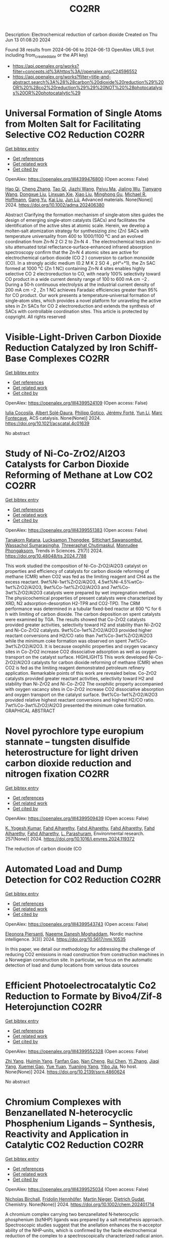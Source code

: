 #+TITLE: CO2RR
Description: Electrochemical reduction of carbon dioxide
Created on Thu Jun 13 01:08:20 2024

Found 38 results from 2024-06-06 to 2024-06-13
OpenAlex URLS (not including from_created_date or the API key)
- [[https://api.openalex.org/works?filter=concepts.id%3Ahttps%3A//openalex.org/C24596552]]
- [[https://api.openalex.org/works?filter=title-and-abstract.search%3A%28%28carbon%20dioxide%20reduction%29%20OR%20%28co2%20reduction%29%29%20NOT%20%28photocatalysis%20OR%20photocatalytic%29]]

* Universal Formation of Single Atoms from Molten Salt for Facilitating Selective CO2 Reduction  :CO2RR:
:PROPERTIES:
:UUID: https://openalex.org/W4399476800
:TOPICS: Electrochemical Reduction of CO2 to Fuels, Applications of Ionic Liquids, Catalytic Nanomaterials
:PUBLICATION_DATE: 2024-06-10
:END:    
    
[[elisp:(doi-add-bibtex-entry "https://doi.org/10.1002/adma.202406380")][Get bibtex entry]] 

- [[elisp:(progn (xref--push-markers (current-buffer) (point)) (oa--referenced-works "https://openalex.org/W4399476800"))][Get references]]
- [[elisp:(progn (xref--push-markers (current-buffer) (point)) (oa--related-works "https://openalex.org/W4399476800"))][Get related work]]
- [[elisp:(progn (xref--push-markers (current-buffer) (point)) (oa--cited-by-works "https://openalex.org/W4399476800"))][Get cited by]]

OpenAlex: https://openalex.org/W4399476800 (Open access: False)
    
[[https://openalex.org/A5066468525][Hao Qi]], [[https://openalex.org/A5075596275][Cheng Zhang]], [[https://openalex.org/A5018523807][Tao Qi]], [[https://openalex.org/A5019530155][Jiazhi Wang]], [[https://openalex.org/A5063955135][Peiyu Ma]], [[https://openalex.org/A5026592308][Jialing Wu]], [[https://openalex.org/A5028432371][Tianyang Wang]], [[https://openalex.org/A5082528284][Dongxue Liu]], [[https://openalex.org/A5079180248][Linxuan Xie]], [[https://openalex.org/A5039967716][Xiao Liu]], [[https://openalex.org/A5003306574][Minghong Gu]], [[https://openalex.org/A5078307783][Michael R. Hoffmann]], [[https://openalex.org/A5035770052][Gang Yu]], [[https://openalex.org/A5027938056][Kai Liu]], [[https://openalex.org/A5036668774][Jun Lü]], Advanced materials. None(None)] 2024. https://doi.org/10.1002/adma.202406380 
     
Abstract Clarifying the formation mechanism of single‐atom sites guides the design of emerging single‐atom catalysts (SACs) and facilitates the identification of the active sites at atomic scale. Herein, we develop a molten‐salt atomization strategy for synthesizing zinc (Zn) SACs with temperature universality from 400 to 1000/1100 °C and an evolved coordination from Zn‐N 2 Cl 2 to Zn‐N 4 . The electrochemical tests and in‐situ attenuated total reflectance‐surface‐enhanced infrared absorption spectroscopy confirm that the Zn‐N 4 atomic sites are active for electrochemical carbon dioxide (CO 2 ) conversion to carbon monoxide (CO). In a strongly acidic medium (0.2 M K 2 SO 4 , pH°=°1), the Zn SAC formed at 1000 °C (Zn 1 NC) containing Zn‐N 4 sites enables highly selective CO 2 electroreduction to CO, with nearly 100% selectivity toward CO product in a wide current density range of 100 to 600 mA cm −2 . During a 50‐h continuous electrolysis at the industrial current density of 200 mA cm −2 , Zn 1 NC achieves Faradaic efficiencies greater than 95% for CO product. Our work presents a temperature‐universal formation of single‐atom sites, which provides a novel platform for unraveling the active sites in Zn SACs for CO 2 electroreduction and extends the synthesis of SACs with controllable coordination sites. This article is protected by copyright. All rights reserved    

    

* Visible-Light-Driven Carbon Dioxide Reduction Catalyzed by Iron Schiff-Base Complexes  :CO2RR:
:PROPERTIES:
:UUID: https://openalex.org/W4399524109
:TOPICS: Electrochemical Reduction of CO2 to Fuels, Carbon Dioxide Utilization for Chemical Synthesis, Chemistry and Applications of Metal-Organic Frameworks
:PUBLICATION_DATE: 2024-06-11
:END:    
    
[[elisp:(doi-add-bibtex-entry "https://doi.org/10.1021/acscatal.4c01639")][Get bibtex entry]] 

- [[elisp:(progn (xref--push-markers (current-buffer) (point)) (oa--referenced-works "https://openalex.org/W4399524109"))][Get references]]
- [[elisp:(progn (xref--push-markers (current-buffer) (point)) (oa--related-works "https://openalex.org/W4399524109"))][Get related work]]
- [[elisp:(progn (xref--push-markers (current-buffer) (point)) (oa--cited-by-works "https://openalex.org/W4399524109"))][Get cited by]]

OpenAlex: https://openalex.org/W4399524109 (Open access: False)
    
[[https://openalex.org/A5098704577][Iulia Cocosila]], [[https://openalex.org/A5086372340][Albert Solé‐Daura]], [[https://openalex.org/A5001485043][Philipp Gotico]], [[https://openalex.org/A5015346820][Jérémy Forté]], [[https://openalex.org/A5015561102][Yun Li]], [[https://openalex.org/A5062221634][Marc Fontecave]], ACS catalysis. None(None)] 2024. https://doi.org/10.1021/acscatal.4c01639 
     
No abstract    

    

* Study of Ni-Co-ZrO2/Al2O3 Catalysts for Carbon Dioxide Reforming of Methane at Low CO2  :CO2RR:
:PROPERTIES:
:UUID: https://openalex.org/W4399551383
:TOPICS: Catalytic Carbon Dioxide Hydrogenation, Catalytic Nanomaterials, Catalytic Dehydrogenation of Light Alkanes
:PUBLICATION_DATE: 2024-05-10
:END:    
    
[[elisp:(doi-add-bibtex-entry "https://doi.org/10.48048/tis.2024.7788")][Get bibtex entry]] 

- [[elisp:(progn (xref--push-markers (current-buffer) (point)) (oa--referenced-works "https://openalex.org/W4399551383"))][Get references]]
- [[elisp:(progn (xref--push-markers (current-buffer) (point)) (oa--related-works "https://openalex.org/W4399551383"))][Get related work]]
- [[elisp:(progn (xref--push-markers (current-buffer) (point)) (oa--cited-by-works "https://openalex.org/W4399551383"))][Get cited by]]

OpenAlex: https://openalex.org/W4399551383 (Open access: False)
    
[[https://openalex.org/A5083050561][Tanakorn Ratana]], [[https://openalex.org/A5099095789][Lucksamon Thongdee]], [[https://openalex.org/A5099095790][Sittichart Sawansombut]], [[https://openalex.org/A5068362602][Wassachol Sumarasingha]], [[https://openalex.org/A5099095791][Threeraphat Chutimaskul]], [[https://openalex.org/A5005712519][Monrudee Phongaksorn]], Trends in Sciences. 21(7)] 2024. https://doi.org/10.48048/tis.2024.7788 
     
This work studied the composition of Ni-Co-ZrO2/Al2O3 catalyst on properties and efficiency of catalysts for carbon dioxide reforming of methane (CMR) when CO2 was fed as the limiting reagent and CH4 as the excess reactant. 9wt%Ni-1wt%ZrO2/Al2O3, 4.5wt%Ni-4.5%wtCo-1wt%ZrO2/Al2O3, 9wt%Co-1wt%ZrO2/Al2O3 and 7wt%Co-3wt%ZrO2/Al2O3 catalysts were prepared by wet impregnation method. The physicochemical properties of present catalysts were characterized by XRD, N2 adsorption-desorption H2-TPR and CO2-TPD. The CRM performance was determined in a tubular fixed-bed reactor at 600 °C for 6 h with limiting of carbon dioxide. The carbon deposition on spent catalysts were examined by TGA. The results showed that Co-ZrO2 catalysts provided greater activities, selectivity toward H2 and stability than Ni-ZrO2 and Ni-Co-ZrO2 catalysts. 9wt%Co-1wt%ZrO2/Al2O3 provided higher reactant conversions and H2/CO ratio than 7wt%Co-3wt%ZrO2/Al2O3 while the minimum coke formation was observed on spent 7wt%Co-3wt%ZrO2/Al2O3. It is because oxophilic properties and oxygen vacancy sites in Co-ZrO2 increase CO2 dissociative adsorption as well as oxygen transport on the catalyst surface. HIGHLIGHTS This work developed Ni-Co-ZrO2/Al2O3 catalysts for carbon dioxide reforming of methane (CMR) when CO2 is fed as the limiting reagent demonstrated petroleum refinery application. Remarkable points of this work are revealed below. Co-ZrO2 catalysts provided greater reactant activities, selectivity toward H2 and stability than Ni-ZrO2 and Ni-Co-ZrO2 The oxophilic property accompanied with oxygen vacancy sites in Co-ZrO2 increase CO2 dissociative absorption and oxygen transport on the catalyst surface. 9wt%Co-1wt%ZrO2/Al2O3 provided relative highest reactant conversions and highest H2/CO ratio. 7wt%Co-3wt%ZrO2/Al2O3 presented the minimum coke formation. GRAPHICAL ABSTRACT    

    

* Novel pyrochlore type europium stannate – tungsten disulfide heterostructure for light driven carbon dioxide reduction and nitrogen fixation  :CO2RR:
:PROPERTIES:
:UUID: https://openalex.org/W4399509439
:TOPICS: Photocatalytic Materials for Solar Energy Conversion, Ammonia Synthesis and Electrocatalysis, Porous Crystalline Organic Frameworks for Energy and Separation Applications
:PUBLICATION_DATE: 2024-09-01
:END:    
    
[[elisp:(doi-add-bibtex-entry "https://doi.org/10.1016/j.envres.2024.119372")][Get bibtex entry]] 

- [[elisp:(progn (xref--push-markers (current-buffer) (point)) (oa--referenced-works "https://openalex.org/W4399509439"))][Get references]]
- [[elisp:(progn (xref--push-markers (current-buffer) (point)) (oa--related-works "https://openalex.org/W4399509439"))][Get related work]]
- [[elisp:(progn (xref--push-markers (current-buffer) (point)) (oa--cited-by-works "https://openalex.org/W4399509439"))][Get cited by]]

OpenAlex: https://openalex.org/W4399509439 (Open access: False)
    
[[https://openalex.org/A5028649909][K. Yogesh Kumar]], [[https://openalex.org/A5092034571][Fahd Alharethy]], [[https://openalex.org/A5092034571][Fahd Alharethy]], [[https://openalex.org/A5092034571][Fahd Alharethy]], [[https://openalex.org/A5092034571][Fahd Alharethy]], [[https://openalex.org/A5092034571][Fahd Alharethy]], [[https://openalex.org/A5014056343][L. Parashuram]], Environmental research. 257(None)] 2024. https://doi.org/10.1016/j.envres.2024.119372 
     
The reduction of carbon dioxide (CO    

    

* Automated Load and Dump Detection for CO2 Reduction  :CO2RR:
:PROPERTIES:
:UUID: https://openalex.org/W4399543743
:TOPICS: Carbon Dioxide Capture and Storage Technologies, Demand Response in Smart Grids
:PUBLICATION_DATE: 2024-06-10
:END:    
    
[[elisp:(doi-add-bibtex-entry "https://doi.org/10.5617/nmi.10535")][Get bibtex entry]] 

- [[elisp:(progn (xref--push-markers (current-buffer) (point)) (oa--referenced-works "https://openalex.org/W4399543743"))][Get references]]
- [[elisp:(progn (xref--push-markers (current-buffer) (point)) (oa--related-works "https://openalex.org/W4399543743"))][Get related work]]
- [[elisp:(progn (xref--push-markers (current-buffer) (point)) (oa--cited-by-works "https://openalex.org/W4399543743"))][Get cited by]]

OpenAlex: https://openalex.org/W4399543743 (Open access: False)
    
[[https://openalex.org/A5099093105][Eleonora Piersanti]], [[https://openalex.org/A5099093106][Naeeme Danesh Moghaddam]], Nordic machine intelligence. 3(3)] 2024. https://doi.org/10.5617/nmi.10535 
     
In this paper, we detail our methodology for addressing the challenge of reducing CO2 emissions in road construction from construction machines in a Norwegian construction site. In particular, we focus on the automatic detection of load and dump locations from various data sources    

    

* Efficient Photoelectrocatalytic Co2 Reduction to Formate by Bivo4/Zif-8 Heterojunction  :CO2RR:
:PROPERTIES:
:UUID: https://openalex.org/W4399552328
:TOPICS: Electrochemical Reduction of CO2 to Fuels, Photocatalytic Materials for Solar Energy Conversion, Ammonia Synthesis and Electrocatalysis
:PUBLICATION_DATE: 2024-01-01
:END:    
    
[[elisp:(doi-add-bibtex-entry "https://doi.org/10.2139/ssrn.4860624")][Get bibtex entry]] 

- [[elisp:(progn (xref--push-markers (current-buffer) (point)) (oa--referenced-works "https://openalex.org/W4399552328"))][Get references]]
- [[elisp:(progn (xref--push-markers (current-buffer) (point)) (oa--related-works "https://openalex.org/W4399552328"))][Get related work]]
- [[elisp:(progn (xref--push-markers (current-buffer) (point)) (oa--cited-by-works "https://openalex.org/W4399552328"))][Get cited by]]

OpenAlex: https://openalex.org/W4399552328 (Open access: False)
    
[[https://openalex.org/A5037700967][Zhi Yang]], [[https://openalex.org/A5021087622][Huimin Yang]], [[https://openalex.org/A5027496978][Fanfan Gao]], [[https://openalex.org/A5038100088][Nan Cheng]], [[https://openalex.org/A5053453125][Rui Chen]], [[https://openalex.org/A5044544424][Yi Zhang]], [[https://openalex.org/A5016812043][Jiaqi Yang]], [[https://openalex.org/A5042225153][Xuemei Gao]], [[https://openalex.org/A5054817301][Yue Yuan]], [[https://openalex.org/A5059309459][Yuanjing Yang]], [[https://openalex.org/A5024592447][Yibo Jia]], No host. None(None)] 2024. https://doi.org/10.2139/ssrn.4860624 
     
No abstract    

    

* Chromium Complexes with Benzanellated N‐heterocyclic Phosphenium Ligands – Synthesis, Reactivity and Application in Catalytic CO2 Reduction  :CO2RR:
:PROPERTIES:
:UUID: https://openalex.org/W4399525034
:TOPICS: Carbon Dioxide Utilization for Chemical Synthesis, Electrochemical Reduction of CO2 to Fuels, Homogeneous Catalysis with Transition Metals
:PUBLICATION_DATE: 2024-06-11
:END:    
    
[[elisp:(doi-add-bibtex-entry "https://doi.org/10.1002/chem.202401714")][Get bibtex entry]] 

- [[elisp:(progn (xref--push-markers (current-buffer) (point)) (oa--referenced-works "https://openalex.org/W4399525034"))][Get references]]
- [[elisp:(progn (xref--push-markers (current-buffer) (point)) (oa--related-works "https://openalex.org/W4399525034"))][Get related work]]
- [[elisp:(progn (xref--push-markers (current-buffer) (point)) (oa--cited-by-works "https://openalex.org/W4399525034"))][Get cited by]]

OpenAlex: https://openalex.org/W4399525034 (Open access: False)
    
[[https://openalex.org/A5060589805][Nicholas Birchall]], [[https://openalex.org/A5099087466][Fridolin Hennhöfer]], [[https://openalex.org/A5043452704][Martin Nieger]], [[https://openalex.org/A5091668895][Dietrich Gudat]], Chemistry. None(None)] 2024. https://doi.org/10.1002/chem.202401714 
     
A chromium complex carrying two benzanellated N‐heterocyclic phosphenium (bzNHP) ligands was prepared by a salt metathesis approach. Spectroscopic studies suggest that the anellation enhances the π‐acceptor ability of the NHP‐units, which is confirmed by the facile electrochemical reduction of the complex to a spectroscopically characterized radical anion. Co‐photolysis with H2 allowed extensive conversion into a σ‐H2‐complex, which shows a diverse reactivity towards donors and isomerizes under H–H bond fission and shift of a hydride to a P‐ligand. The product carrying phosphenium, phosphine and hydride ligands was also synthesized independently and reacts reversibly with CO and MeCN to yield bis‐phosphine complexes under concomitant Cr‐to‐P‐shift of a hydride. In contrast, CO2 was not only bound but reduced to give an isolable formato complex, which reacted with ammonia borane under partial recovery of the metal hydride and production of formate. Further elaboration of the reactions of the chromium complexes with CO2 and NH3BH3 allowed to demonstrate the feasibility of a Cr‐catalyzed transfer hydrogenation of CO2 to methanol. The various complexes described were characterized spectroscopically and in several cases by XRD studies. Further insights in reactivity patterns were provided through (spectro)electrochemical studies and DFT calculations.    

    

* Electro-reductive carboxylation of C Cl bonds in unactivated alkyl chlorides and polyvinyl chloride with CO2  :CO2RR:
:PROPERTIES:
:UUID: https://openalex.org/W4399458567
:TOPICS: Carbon Dioxide Utilization for Chemical Synthesis, Electrochemical Reduction of CO2 to Fuels, Applications of Ionic Liquids
:PUBLICATION_DATE: 2024-06-01
:END:    
    
[[elisp:(doi-add-bibtex-entry "https://doi.org/10.1016/j.cclet.2024.110104")][Get bibtex entry]] 

- [[elisp:(progn (xref--push-markers (current-buffer) (point)) (oa--referenced-works "https://openalex.org/W4399458567"))][Get references]]
- [[elisp:(progn (xref--push-markers (current-buffer) (point)) (oa--related-works "https://openalex.org/W4399458567"))][Get related work]]
- [[elisp:(progn (xref--push-markers (current-buffer) (point)) (oa--cited-by-works "https://openalex.org/W4399458567"))][Get cited by]]

OpenAlex: https://openalex.org/W4399458567 (Open access: False)
    
[[https://openalex.org/A5027475930][Li Li]], [[https://openalex.org/A5070179676][Zhang Yan]], [[https://openalex.org/A5016487582][Chuan‐Kun Ran]], [[https://openalex.org/A5012332972][Yi Liu]], [[https://openalex.org/A5082924617][Shuo Zhang]], [[https://openalex.org/A5038573469][Ting Gao]], [[https://openalex.org/A5073515488][Long‐Fei Dai]], [[https://openalex.org/A5028215675][Li‐Li Liao]], [[https://openalex.org/A5059599037][Jian‐Heng Ye]], [[https://openalex.org/A5016358859][Da‐Gang Yu]], Chinese Chemical Letters/Chinese chemical letters. None(None)] 2024. https://doi.org/10.1016/j.cclet.2024.110104 
     
No abstract    

    

* Efficient reduction of CO2 and inhibition of hydrogen precipitation by polymetallic oxalate photocatalysts modified with the metal Mn  :CO2RR:
:PROPERTIES:
:UUID: https://openalex.org/W4399533032
:TOPICS: Catalytic Dehydrogenation of Light Alkanes
:PUBLICATION_DATE: 2024-01-01
:END:    
    
[[elisp:(doi-add-bibtex-entry "https://doi.org/10.1039/d4nr00097h")][Get bibtex entry]] 

- [[elisp:(progn (xref--push-markers (current-buffer) (point)) (oa--referenced-works "https://openalex.org/W4399533032"))][Get references]]
- [[elisp:(progn (xref--push-markers (current-buffer) (point)) (oa--related-works "https://openalex.org/W4399533032"))][Get related work]]
- [[elisp:(progn (xref--push-markers (current-buffer) (point)) (oa--cited-by-works "https://openalex.org/W4399533032"))][Get cited by]]

OpenAlex: https://openalex.org/W4399533032 (Open access: False)
    
[[https://openalex.org/A5049295617][Guifeng Li]], [[https://openalex.org/A5005772570][Yuan Gu]], [[https://openalex.org/A5059625822][Rui Ren]], [[https://openalex.org/A5054306494][Sitan Li]], [[https://openalex.org/A5021605160][Huiping Zhu]], [[https://openalex.org/A5035514014][Dongmei Xue]], [[https://openalex.org/A5078727917][Xiangyi Kong]], [[https://openalex.org/A5067835739][Zhaoqiang Zheng]], [[https://openalex.org/A5070952300][Nuo Liu]], [[https://openalex.org/A5023494462][Bei Li]], [[https://openalex.org/A5084434322][Jiangwei Zhang]], Nanoscale. None(None)] 2024. https://doi.org/10.1039/d4nr00097h 
     
Photocatalytic reduction of CO2 to chemical fuels is attractive for solving both the greenhouse effect and the energy crisis, but the key challenge is to design and synthesize photocatalysts with...    

    

* Deciphering the role of aromatic cations in electrochemical CO2 reduction: interfacial ion assembly governs reaction pathways  :CO2RR:
:PROPERTIES:
:UUID: https://openalex.org/W4399529132
:TOPICS: Electrochemical Reduction of CO2 to Fuels, Applications of Ionic Liquids, Molecular Electronic Devices and Systems
:PUBLICATION_DATE: 2024-01-01
:END:    
    
[[elisp:(doi-add-bibtex-entry "https://doi.org/10.1039/d4ta02903h")][Get bibtex entry]] 

- [[elisp:(progn (xref--push-markers (current-buffer) (point)) (oa--referenced-works "https://openalex.org/W4399529132"))][Get references]]
- [[elisp:(progn (xref--push-markers (current-buffer) (point)) (oa--related-works "https://openalex.org/W4399529132"))][Get related work]]
- [[elisp:(progn (xref--push-markers (current-buffer) (point)) (oa--cited-by-works "https://openalex.org/W4399529132"))][Get cited by]]

OpenAlex: https://openalex.org/W4399529132 (Open access: False)
    
[[https://openalex.org/A5023801260][Wenxiao Guo]], [[https://openalex.org/A5053624693][Beichen Liu]], [[https://openalex.org/A5084561647][S. Anderson]], [[https://openalex.org/A5050957143][S. Johnstone]], [[https://openalex.org/A5063200082][Matthew A. Gebbie]], Journal of materials chemistry. A. None(None)] 2024. https://doi.org/10.1039/d4ta02903h 
     
The accumulation of ions at electrochemical interfaces governs the local chemical environment, which in turn determines the reaction pathways and rates of electrocatalytic processes, including electrochemical CO 2 reduction. Imidazolium cations...    

    

* Comparative Carbon Footprint Assessment of Wood Flooring and Potential Pathways of Co2 Emissions Reduction -Six Cases from China  :CO2RR:
:PROPERTIES:
:UUID: https://openalex.org/W4399451908
:TOPICS: Life Cycle Assessment and Environmental Impact Analysis, Climate Change Impacts on Forest Carbon Sequestration, Optimization of Sustainable Biomass Supply Chains
:PUBLICATION_DATE: 2024-01-01
:END:    
    
[[elisp:(doi-add-bibtex-entry "https://doi.org/10.2139/ssrn.4855622")][Get bibtex entry]] 

- [[elisp:(progn (xref--push-markers (current-buffer) (point)) (oa--referenced-works "https://openalex.org/W4399451908"))][Get references]]
- [[elisp:(progn (xref--push-markers (current-buffer) (point)) (oa--related-works "https://openalex.org/W4399451908"))][Get related work]]
- [[elisp:(progn (xref--push-markers (current-buffer) (point)) (oa--cited-by-works "https://openalex.org/W4399451908"))][Get cited by]]

OpenAlex: https://openalex.org/W4399451908 (Open access: False)
    
[[https://openalex.org/A5026067535][Jia Guo]], [[https://openalex.org/A5088104770][Lin Gao]], [[https://openalex.org/A5063667378][Zhu Han]], [[https://openalex.org/A5032119907][Daxin Liang]], [[https://openalex.org/A5064151351][Zefang Xiao]], [[https://openalex.org/A5043086248][Yonggui Wang]], [[https://openalex.org/A5012447667][Haigang Wang]], [[https://openalex.org/A5037197331][Yanjun Xie]], No host. None(None)] 2024. https://doi.org/10.2139/ssrn.4855622 
     
No abstract    

    

* Photoelectrochemical CO2 Reduction with Surface Immobilized Mn-NHC Complexes  :CO2RR:
:PROPERTIES:
:UUID: https://openalex.org/W4399404585
:TOPICS: Electrochemical Reduction of CO2 to Fuels, Ammonia Synthesis and Electrocatalysis, Carbon Dioxide Utilization for Chemical Synthesis
:PUBLICATION_DATE: 2025-07-01
:END:    
    
[[elisp:(doi-add-bibtex-entry "https://doi.org/10.3030/101152972")][Get bibtex entry]] 

- [[elisp:(progn (xref--push-markers (current-buffer) (point)) (oa--referenced-works "https://openalex.org/W4399404585"))][Get references]]
- [[elisp:(progn (xref--push-markers (current-buffer) (point)) (oa--related-works "https://openalex.org/W4399404585"))][Get related work]]
- [[elisp:(progn (xref--push-markers (current-buffer) (point)) (oa--cited-by-works "https://openalex.org/W4399404585"))][Get cited by]]

OpenAlex: https://openalex.org/W4399404585 (Open access: False)
    
, No host. None(None)] 2025. https://doi.org/10.3030/101152972 
     
No abstract    

    

* Novel bipolar Membrane-Electrode Assembly designs for Simultaneous CO2 Capture and Reduction  :CO2RR:
:PROPERTIES:
:UUID: https://openalex.org/W4399412451
:TOPICS: Membrane Gas Separation Technology, Electrochemical Reduction of CO2 to Fuels, Science and Technology of Capacitive Deionization for Water Desalination
:PUBLICATION_DATE: 2025-03-01
:END:    
    
[[elisp:(doi-add-bibtex-entry "https://doi.org/10.3030/101153662")][Get bibtex entry]] 

- [[elisp:(progn (xref--push-markers (current-buffer) (point)) (oa--referenced-works "https://openalex.org/W4399412451"))][Get references]]
- [[elisp:(progn (xref--push-markers (current-buffer) (point)) (oa--related-works "https://openalex.org/W4399412451"))][Get related work]]
- [[elisp:(progn (xref--push-markers (current-buffer) (point)) (oa--cited-by-works "https://openalex.org/W4399412451"))][Get cited by]]

OpenAlex: https://openalex.org/W4399412451 (Open access: False)
    
, No host. None(None)] 2025. https://doi.org/10.3030/101153662 
     
No abstract    

    

* Preparation, activity and mechanism of metallic Cu/TiO2 nanotube arrays catalyst by fast solar drying method for photothermal CO2 reduction under concentrating light  :CO2RR:
:PROPERTIES:
:UUID: https://openalex.org/W4399517295
:TOPICS: Formation and Properties of Nanocrystals and Nanostructures, Gas Sensing Technology and Materials, Photocatalytic Materials for Solar Energy Conversion
:PUBLICATION_DATE: 2024-01-01
:END:    
    
[[elisp:(doi-add-bibtex-entry "https://doi.org/10.1039/d4cy00175c")][Get bibtex entry]] 

- [[elisp:(progn (xref--push-markers (current-buffer) (point)) (oa--referenced-works "https://openalex.org/W4399517295"))][Get references]]
- [[elisp:(progn (xref--push-markers (current-buffer) (point)) (oa--related-works "https://openalex.org/W4399517295"))][Get related work]]
- [[elisp:(progn (xref--push-markers (current-buffer) (point)) (oa--cited-by-works "https://openalex.org/W4399517295"))][Get cited by]]

OpenAlex: https://openalex.org/W4399517295 (Open access: False)
    
[[https://openalex.org/A5059863277][Zekai Zhang]], [[https://openalex.org/A5081472333][Wei Yan]], [[https://openalex.org/A5063691681][Ying Wang]], [[https://openalex.org/A5033142329][Guokai Cui]], [[https://openalex.org/A5066000911][Hanfeng Lu]], Catalysis science & technology. None(None)] 2024. https://doi.org/10.1039/d4cy00175c 
     
Photocatalytic reduction of CO2 with solar energy can realize carbon cycle and ultimately solve the CO2 emission problem, while it suffers a low energy conversion efficiency. In this paper, metallic...    

    

* Recycling Electronic Waste to Catalyse H2 Production and CO2 Reduction Using Recovered Metals: A Step towards Circular Economy  :CO2RR:
:PROPERTIES:
:UUID: https://openalex.org/W4399406096
:TOPICS: Global E-Waste Recycling and Management
:PUBLICATION_DATE: 2025-01-13
:END:    
    
[[elisp:(doi-add-bibtex-entry "https://doi.org/10.3030/101152892")][Get bibtex entry]] 

- [[elisp:(progn (xref--push-markers (current-buffer) (point)) (oa--referenced-works "https://openalex.org/W4399406096"))][Get references]]
- [[elisp:(progn (xref--push-markers (current-buffer) (point)) (oa--related-works "https://openalex.org/W4399406096"))][Get related work]]
- [[elisp:(progn (xref--push-markers (current-buffer) (point)) (oa--cited-by-works "https://openalex.org/W4399406096"))][Get cited by]]

OpenAlex: https://openalex.org/W4399406096 (Open access: False)
    
, No host. None(None)] 2025. https://doi.org/10.3030/101152892 
     
No abstract    

    

* Oxygen‐tolerant CO2 Electrocatalysis  :CO2RR:
:PROPERTIES:
:UUID: https://openalex.org/W4399465290
:TOPICS: Electrochemical Reduction of CO2 to Fuels, Electrocatalysis for Energy Conversion, Ammonia Synthesis and Electrocatalysis
:PUBLICATION_DATE: 2024-06-07
:END:    
    
[[elisp:(doi-add-bibtex-entry "https://doi.org/10.1002/cctc.202400659")][Get bibtex entry]] 

- [[elisp:(progn (xref--push-markers (current-buffer) (point)) (oa--referenced-works "https://openalex.org/W4399465290"))][Get references]]
- [[elisp:(progn (xref--push-markers (current-buffer) (point)) (oa--related-works "https://openalex.org/W4399465290"))][Get related work]]
- [[elisp:(progn (xref--push-markers (current-buffer) (point)) (oa--cited-by-works "https://openalex.org/W4399465290"))][Get cited by]]

OpenAlex: https://openalex.org/W4399465290 (Open access: False)
    
[[https://openalex.org/A5036968098][Hongfei Zhu]], [[https://openalex.org/A5084772771][Hui Guo]], [[https://openalex.org/A5027181760][Rong Cao]], [[https://openalex.org/A5047300245][Yuan–Biao Huang]], ChemCatChem. None(None)] 2024. https://doi.org/10.1002/cctc.202400659 
     
The electrochemical carbon dioxide reduction reaction (CO2RR) to generate high‐value products is considered to be a promising approach to reduce the atmospheric concentration of CO2. However, the pure CO2 gas is generally required in the most of the reported CO2RR system, which brings tedious capture and separation procedures and high cost. The utilization of realistic CO2 emission directly such as flue gas for the CO2RR is highly desirable. However, the gas impurities in the real CO2 sources such as oxygen could seriously affect the activity and selectivity of the CO2RR. This concept summarizes the recently reported works about CO2RR studies in the presence of O2 and highlights the physical and chemical strategies to boost CO2 electroreduction performance. We further discuss the implications of these strategies for future progress in this emerging field.    

    

* Facet-switching of rate-determining step on copper in CO 2 -to-ethylene electroreduction  :CO2RR:
:PROPERTIES:
:UUID: https://openalex.org/W4399480959
:TOPICS: Electrochemical Reduction of CO2 to Fuels, Electrochemical Detection of Heavy Metal Ions, Electrocatalysis for Energy Conversion
:PUBLICATION_DATE: 2024-06-10
:END:    
    
[[elisp:(doi-add-bibtex-entry "https://doi.org/10.1073/pnas.2400546121")][Get bibtex entry]] 

- [[elisp:(progn (xref--push-markers (current-buffer) (point)) (oa--referenced-works "https://openalex.org/W4399480959"))][Get references]]
- [[elisp:(progn (xref--push-markers (current-buffer) (point)) (oa--related-works "https://openalex.org/W4399480959"))][Get related work]]
- [[elisp:(progn (xref--push-markers (current-buffer) (point)) (oa--cited-by-works "https://openalex.org/W4399480959"))][Get cited by]]

OpenAlex: https://openalex.org/W4399480959 (Open access: True)
    
[[https://openalex.org/A5089180994][Yu-Cai Zhang]], [[https://openalex.org/A5059787769][Xiaolong Zhang]], [[https://openalex.org/A5016707388][Zhi-Zheng Wu]], [[https://openalex.org/A5083454521][Zhuang‐Zhuang Niu]], [[https://openalex.org/A5062645020][Li‐Ping Chi]], [[https://openalex.org/A5010084472][Fei‐Yue Gao]], [[https://openalex.org/A5059425296][Peng‐Peng Yang]], [[https://openalex.org/A5039342550][Ye-Hua Wang]], [[https://openalex.org/A5050025864][Peiping Yu]], [[https://openalex.org/A5022387512][Jing-Wen DuanMu]], [[https://openalex.org/A5062967630][Shuping Sun]], [[https://openalex.org/A5018140110][Min‐Rui Gao]], Proceedings of the National Academy of Sciences of the United States of America. 121(25)] 2024. https://doi.org/10.1073/pnas.2400546121 
     
Reduction of carbon dioxide (CO    

    

* Capturing carbon dioxide from air with charged-sorbents  :CO2RR:
:PROPERTIES:
:UUID: https://openalex.org/W4399366349
:TOPICS: Carbon Dioxide Capture and Storage Technologies, Membrane Gas Separation Technology, Thermochemical Energy Storage and Sorption Technologies
:PUBLICATION_DATE: 2024-06-05
:END:    
    
[[elisp:(doi-add-bibtex-entry "https://doi.org/10.1038/s41586-024-07449-2")][Get bibtex entry]] 

- [[elisp:(progn (xref--push-markers (current-buffer) (point)) (oa--referenced-works "https://openalex.org/W4399366349"))][Get references]]
- [[elisp:(progn (xref--push-markers (current-buffer) (point)) (oa--related-works "https://openalex.org/W4399366349"))][Get related work]]
- [[elisp:(progn (xref--push-markers (current-buffer) (point)) (oa--cited-by-works "https://openalex.org/W4399366349"))][Get cited by]]

OpenAlex: https://openalex.org/W4399366349 (Open access: True)
    
[[https://openalex.org/A5023559466][Huaiguang Li]], [[https://openalex.org/A5006783787][Mary E. Zick]], [[https://openalex.org/A5030250639][Teedhat Trisukhon]], [[https://openalex.org/A5021812809][Matteo Signorile]], [[https://openalex.org/A5015756879][Xinyu Liu]], [[https://openalex.org/A5067646459][Helen Eastmond]], [[https://openalex.org/A5065768960][Shivani Sharma]], [[https://openalex.org/A5048832574][Tristan Spreng]], [[https://openalex.org/A5024312010][Jack A. Taylor]], [[https://openalex.org/A5025590710][Jamie W. Gittins]], [[https://openalex.org/A5057107288][Cavan Farrow]], [[https://openalex.org/A5070156352][Seng Lim]], [[https://openalex.org/A5000715246][Valentina Crocellà]], [[https://openalex.org/A5002804366][Phillip J. Milner]], [[https://openalex.org/A5005354876][Alexander C. Forse]], Nature. None(None)] 2024. https://doi.org/10.1038/s41586-024-07449-2  ([[https://www.nature.com/articles/s41586-024-07449-2.pdf][pdf]])
     
Abstract Emissions reduction and greenhouse gas removal from the atmosphere are both necessary to achieve net-zero emissions and limit climate change 1 . There is thus a need for improved sorbents for the capture of carbon dioxide from the atmosphere, a process known as direct air capture. In particular, low-cost materials that can be regenerated at low temperatures would overcome the limitations of current technologies. In this work, we introduce a new class of designer sorbent materials known as ‘charged-sorbents’. These materials are prepared through a battery-like charging process that accumulates ions in the pores of low-cost activated carbons, with the inserted ions then serving as sites for carbon dioxide adsorption. We use our charging process to accumulate reactive hydroxide ions in the pores of a carbon electrode, and find that the resulting sorbent material can rapidly capture carbon dioxide from ambient air by means of (bi)carbonate formation. Unlike traditional bulk carbonates, charged-sorbent regeneration can be achieved at low temperatures (90–100 °C) and the sorbent’s conductive nature permits direct Joule heating regeneration 2,3 using renewable electricity. Given their highly tailorable pore environments and low cost, we anticipate that charged-sorbents will find numerous potential applications in chemical separations, catalysis and beyond.    

    

* Ethylene Electrosynthesis via Selective CO2 Reduction: Fundamental Considerations, Strategies, and Challenges  :CO2RR:
:PROPERTIES:
:UUID: https://openalex.org/W4399533802
:TOPICS: Electrochemical Reduction of CO2 to Fuels, Applications of Ionic Liquids, Ammonia Synthesis and Electrocatalysis
:PUBLICATION_DATE: 2024-06-11
:END:    
    
[[elisp:(doi-add-bibtex-entry "https://doi.org/10.1002/aenm.202401558")][Get bibtex entry]] 

- [[elisp:(progn (xref--push-markers (current-buffer) (point)) (oa--referenced-works "https://openalex.org/W4399533802"))][Get references]]
- [[elisp:(progn (xref--push-markers (current-buffer) (point)) (oa--related-works "https://openalex.org/W4399533802"))][Get related work]]
- [[elisp:(progn (xref--push-markers (current-buffer) (point)) (oa--cited-by-works "https://openalex.org/W4399533802"))][Get cited by]]

OpenAlex: https://openalex.org/W4399533802 (Open access: False)
    
[[https://openalex.org/A5099089350][Thomas O' Carroll]], [[https://openalex.org/A5080236384][Xiaoxuan Yang]], [[https://openalex.org/A5044324875][Kenneth J. Gordon]], [[https://openalex.org/A5019871052][Ling Fei]], [[https://openalex.org/A5003842479][Gang Wu]], Advanced energy materials. None(None)] 2024. https://doi.org/10.1002/aenm.202401558 
     
Abstract The electrochemical carbon dioxide reduction reaction (CO 2 RR) is a promising approach for reducing atmospheric carbon dioxide (CO 2 ) emissions, allowing harmful CO 2 to be converted into more valuable carbon‐based products. On one hand, single carbon (C 1 ) products have been obtained with high efficiency and show great promise for industrial CO 2 capture. However, multi‐carbon (C 2+ ) products possess high market value and have demonstrated significant promise as potential products for CO 2 RR. Due to CO 2 RR's multiple pathways with similar equilibrium potentials, the extended reaction mechanisms necessary to form C 2+ products continue to reduce the overall selectivity of CO 2 ‐to‐C 2+ electroconversion. Meanwhile, CO 2 RR as a whole faces many challenges relating to system optimization, owing to an intolerance for low surface pH, systemic stability and utilization issues, and a competing side reaction in the form of the H 2 evolution reaction (HER). Ethylene (C 2 H 4 ) remains incredibly valuable within the chemical industry; however, the current established method for producing ethylene (steam cracking) contributes to the emission of CO 2 into the atmosphere. Thus, strategies to significantly increase the efficiency of this technology are essential. This review will discuss the vital factors influencing CO 2 RR in forming C 2 H 4 products and summarize the recent advancements in ethylene electrosynthesis.    

    

* Scanning Bubble Electrochemical Microscopy: Mapping of Electrocatalytic Activity with Low-Solubility Reactants  :CO2RR:
:PROPERTIES:
:UUID: https://openalex.org/W4399359847
:TOPICS: Electrochemical Detection of Heavy Metal Ions, Emergent Phenomena at Oxide Interfaces, Electrocatalysis for Energy Conversion
:PUBLICATION_DATE: 2024-06-04
:END:    
    
[[elisp:(doi-add-bibtex-entry "https://doi.org/10.1021/acs.analchem.4c00917")][Get bibtex entry]] 

- [[elisp:(progn (xref--push-markers (current-buffer) (point)) (oa--referenced-works "https://openalex.org/W4399359847"))][Get references]]
- [[elisp:(progn (xref--push-markers (current-buffer) (point)) (oa--related-works "https://openalex.org/W4399359847"))][Get related work]]
- [[elisp:(progn (xref--push-markers (current-buffer) (point)) (oa--cited-by-works "https://openalex.org/W4399359847"))][Get cited by]]

OpenAlex: https://openalex.org/W4399359847 (Open access: False)
    
[[https://openalex.org/A5031382353][J.F. Monteiro]], [[https://openalex.org/A5086500417][Kim McKelvey]], Analytical chemistry. None(None)] 2024. https://doi.org/10.1021/acs.analchem.4c00917 
     
Determining electrocatalytic activity for reactions that involve reactants with limited solubility presents a significant challenge due to the reduced mass-transport to the electrocatalyst surface. This limitation is seen in important reactions such as the oxygen reduction reaction, nitrogen reduction reaction, and carbon dioxide reduction reaction. We introduce a new approach, which we call scanning bubble electrochemical microscopy, to enable the detection and high-resolution mapping of electrocatalytic activity with low-solubility reactants at high mass-transport rates. Using a scanning probe approach, a dual-barreled nanopipette is used to precisely deliver the gas-phase reactant within micrometers of an electrocatalyst surface, which results in high mass-transport rates at the electrocatalyst surface directly under the probe. We demonstrate the scanning bubble electrochemical microscopy approach by mapping the oxygen reduction reaction on model platinum microelectrode surfaces. We anticipate that scanning bubble electrochemical microscopy will provide an effective tool for measuring the electrocatalytic activity of reactants that have limited solubility.    

    

* Evaluating the effect of the accountability audit of natural resources on carbon emissions reduction in China  :CO2RR:
:PROPERTIES:
:UUID: https://openalex.org/W4399524116
:TOPICS: Energy Efficiency in Manufacturing and Industry Sector, Economic Implications of Climate Change Policies, Life Cycle Assessment and Environmental Impact Analysis
:PUBLICATION_DATE: 2024-06-06
:END:    
    
[[elisp:(doi-add-bibtex-entry "https://doi.org/10.3389/fenvs.2024.1342321")][Get bibtex entry]] 

- [[elisp:(progn (xref--push-markers (current-buffer) (point)) (oa--referenced-works "https://openalex.org/W4399524116"))][Get references]]
- [[elisp:(progn (xref--push-markers (current-buffer) (point)) (oa--related-works "https://openalex.org/W4399524116"))][Get related work]]
- [[elisp:(progn (xref--push-markers (current-buffer) (point)) (oa--cited-by-works "https://openalex.org/W4399524116"))][Get cited by]]

OpenAlex: https://openalex.org/W4399524116 (Open access: True)
    
[[https://openalex.org/A5024560174][Liyang Xiong]], [[https://openalex.org/A5085925098][Yiyi Shu]], [[https://openalex.org/A5051862250][Xuefeng Li]], Frontiers in environmental science. 12(None)] 2024. https://doi.org/10.3389/fenvs.2024.1342321 
     
The accountability audit of natural resources (AANR) is a major institutional arrangement for advancing the construction of an ecological civilization in China. Based on the panel data of 271 cities in China from 2005 to 2017, this paper investigates the relationship between the AANR and carbon dioxide (CO 2 ) emissions using a multi-period difference-in-differences (DID) model. The results show that AANR significantly increases the CO 2 emission reduction rate by 0.009 units at the 5% significance level. The results still hold after a series of robustness tests. Given all else being equal, this significant effect is 0.001. Further analyses show that AANR improves pilot cities’ CO 2 emission reduction rates mainly by enhancing their green innovation capability. The mediating effect of cities’ green technology innovation capability accounts for 96.00%, while the AANR’s direct effect only accounts for 4.00%. The AANR has significantly positive effects of 0.017% and 0.029% for western cities and cities with high fiscal pressure at the 5% and 1% significance levels, respectively. Therefore, strengthening AANR implementation by enhancing the mediating efficiency of cities’ green technology innovations and implementing dynamically differentiated AANR policies in Chinese meso-cities will contribute to the achievement of China’s carbon peaking and carbon neutrality targets.    

    

* The structure of carbon dioxide at the air‐water interface and its chemical implications.  :CO2RR:
:PROPERTIES:
:UUID: https://openalex.org/W4399360917
:TOPICS: Carbon Dioxide Capture and Storage Technologies, Supercritical Fluid Extraction and Processing, Electrochemical Reduction of CO2 to Fuels
:PUBLICATION_DATE: 2024-06-05
:END:    
    
[[elisp:(doi-add-bibtex-entry "https://doi.org/10.1002/chem.202400825")][Get bibtex entry]] 

- [[elisp:(progn (xref--push-markers (current-buffer) (point)) (oa--referenced-works "https://openalex.org/W4399360917"))][Get references]]
- [[elisp:(progn (xref--push-markers (current-buffer) (point)) (oa--related-works "https://openalex.org/W4399360917"))][Get related work]]
- [[elisp:(progn (xref--push-markers (current-buffer) (point)) (oa--cited-by-works "https://openalex.org/W4399360917"))][Get cited by]]

OpenAlex: https://openalex.org/W4399360917 (Open access: False)
    
[[https://openalex.org/A5006971705][Marilia T. C. Martins‐Costa]], [[https://openalex.org/A5019694657][Manuel F. Ruiz‐López]], Chemistry. None(None)] 2024. https://doi.org/10.1002/chem.202400825 
     
The efficient reduction of CO2 into valuable products is a challenging task in an international context marked by the climate change crisis and the need to move away from fossil fuels. Recently, the use of water microdroplets has emerged as an interesting reaction media where many redox processes which do not occur in conventional solutions take place spontaneously. Indeed, several experimental studies in microdroplets have already been devoted to study the reduction of CO2 with promising results. The increased reactivity in microdroplets is thought to be linked to unique electrostatic solvation effects at the air‐water interface. In the present work, we report a theoretical investigation on this issue for CO2 using first‐principles molecular dynamics simulations. We show that CO2 is stabilized at the interface, where it can accumulate, and that compared to bulk water solution, its electron capture ability is larger. Our results suggests that reduction of CO2 might be easier in interface‐rich systems such as water microdroplets, which is in line with early experimental data and indicate directions for future laboratory studies. The effect of other relevant factors which could play a role in CO2 reduction potential is discussed.    

    

* Life time of Reinforced Concrete floors of industrial buildings, connected with the use of chlorine  :CO2RR:
:PROPERTIES:
:UUID: https://openalex.org/W4399548396
:TOPICS: Reinforcement Corrosion in Concrete Structures, Geopolymer and Alternative Cementitious Materials, Synthesis and Applications of Sulfur Nanoparticles
:PUBLICATION_DATE: 2024-01-01
:END:    
    
[[elisp:(doi-add-bibtex-entry "https://doi.org/10.1051/e3sconf/202453501012")][Get bibtex entry]] 

- [[elisp:(progn (xref--push-markers (current-buffer) (point)) (oa--referenced-works "https://openalex.org/W4399548396"))][Get references]]
- [[elisp:(progn (xref--push-markers (current-buffer) (point)) (oa--related-works "https://openalex.org/W4399548396"))][Get related work]]
- [[elisp:(progn (xref--push-markers (current-buffer) (point)) (oa--cited-by-works "https://openalex.org/W4399548396"))][Get cited by]]

OpenAlex: https://openalex.org/W4399548396 (Open access: True)
    
[[https://openalex.org/A5005164787][Ashot Tamrazyan]], E3S web of conferences. 535(None)] 2024. https://doi.org/10.1051/e3sconf/202453501012 
     
The article deals with the issues of durability (Life time) of floors of industrial buildings associated with the presence of chlorine. It is shown that, together with carbon dioxide, chlorine forms well-soluble hygroscopic layers in the form of calcium chloride. The movement of chlorine salts causes corrosion of the reinforcement and penetrates deep into the concrete. Therefore, the service life of reinforced concrete elements when exposed to an external aggressive environment is reduced due to corrosion of reinforcement and concrete. Experimental data and analytical dependences of the advance of the front of chloride concentrations dangerous for reinforcement and destruction of concrete under the action of the considered aggressive environment are presented. A formula is derived for the design service life of reinforced concrete structures by the factor of the passivating action of the protective layer of concrete. An empirical dependence of the service life of the structure on the depth of corrosion (diameter reduction) of the reinforcement was also obtained. The coefficient of corrosive wear of reinforcement for rectangular and tee sections bending reinforced concrete elements is calculated.    

    

* In–Situ Characterization Techniques for Mechanism Studies of CO2 Hydrogenation  :CO2RR:
:PROPERTIES:
:UUID: https://openalex.org/W4399475691
:TOPICS: Catalytic Nanomaterials, Catalytic Carbon Dioxide Hydrogenation, Carbon Dioxide Capture and Storage Technologies
:PUBLICATION_DATE: 2024-06-09
:END:    
    
[[elisp:(doi-add-bibtex-entry "https://doi.org/10.1002/cplu.202300511")][Get bibtex entry]] 

- [[elisp:(progn (xref--push-markers (current-buffer) (point)) (oa--referenced-works "https://openalex.org/W4399475691"))][Get references]]
- [[elisp:(progn (xref--push-markers (current-buffer) (point)) (oa--related-works "https://openalex.org/W4399475691"))][Get related work]]
- [[elisp:(progn (xref--push-markers (current-buffer) (point)) (oa--cited-by-works "https://openalex.org/W4399475691"))][Get cited by]]

OpenAlex: https://openalex.org/W4399475691 (Open access: False)
    
[[https://openalex.org/A5005210320][Rasmeet Singh]], [[https://openalex.org/A5048681505][Lizhuo Wang]], [[https://openalex.org/A5015226338][Jun Huang]], ChemPlusChem. None(None)] 2024. https://doi.org/10.1002/cplu.202300511 
     
The paramount concerns of global warming, fossil fuel depletion, and energy crises have prompted the need of hydrocarbons productions via CO2 conversion. In order to achieve global carbon neutrality, much attention needs to be diverted towards CO2 management. Catalytic hydrogenation of CO2 is an exciting opportunity to curb the increasing CO2 and produce value-added products. However, the comprehensive understanding of CO2 hydrogenation is still a matter of discussion due to its complex reaction mechanism and involvement of various species. This review comprehensively discusses three processes: reverse water gas shift (RWGS) reaction, modified Fischer Tropsch synthesis (MFTS), and methanol-mediated route (MeOH) for CO2 hydrogenation to hydrocarbons. It is also very important to understand the real-time evolvement of catalytic process and reaction intermediates by employing in-situ characterization techniques. Subsequently, in second part of this review, we provided a systematic analysis of advancements in in-situ techniques aimed to monitor the evolution of catalysts during CO2 reduction process. The section also highlights the key components of in-situ cells, their working principles, and applications in identifying reaction mechanisms for CO2 hydrogenation. Finally, by reviewing respective achievements in the field, we identify key gaps and present some future directions for CO2 hydrogenation and in-situ studies.    

    

* LNG VERSUS CONVENTIONAL FUEL POWERED VESSELS: ENVIRONMENTAL IMPACT OF ROPAX SHIPS  :CO2RR:
:PROPERTIES:
:UUID: https://openalex.org/W4399515293
:TOPICS: Environmental Impact of Maritime Transportation Emissions
:PUBLICATION_DATE: 2024-06-01
:END:    
    
[[elisp:(doi-add-bibtex-entry "https://doi.org/10.5821/mt.13202")][Get bibtex entry]] 

- [[elisp:(progn (xref--push-markers (current-buffer) (point)) (oa--referenced-works "https://openalex.org/W4399515293"))][Get references]]
- [[elisp:(progn (xref--push-markers (current-buffer) (point)) (oa--related-works "https://openalex.org/W4399515293"))][Get related work]]
- [[elisp:(progn (xref--push-markers (current-buffer) (point)) (oa--cited-by-works "https://openalex.org/W4399515293"))][Get cited by]]

OpenAlex: https://openalex.org/W4399515293 (Open access: True)
    
[[https://openalex.org/A5055401125][Alvaro Herrero Martinez]], [[https://openalex.org/A5016956637][Carlos González-Gutiérrez]], [[https://openalex.org/A5066724634][Andrés Ortega-Piris]], [[https://openalex.org/A5040082456][Emma Díaz Ruiz de Navamuel]], [[https://openalex.org/A5012736058][Miguel A. Guitierrez]], [[https://openalex.org/A5045556615][Alfonso-Isidro López-Diaz]], No host. None(None)] 2024. https://doi.org/10.5821/mt.13202 
     
Decarbonization and environmental respect have become pillars of European government policies. As a result of this direction and given that 80% of global freight transportation is carried out by ships, maritime transport emerges as one of the target sectors for these eco measures. Numerous initiatives, projects, and new technologies focused on this field exist. This paper examines the potential reduction of CO2 emissions by using LNG as a fuel either in combination with or instead of conventional fuel on RO-Pax ships. Taking advantage of the fact that we are facing a 'mature' technology already being applied in many ships. Emissions from a fleet of about 30 ships have been studied during the years 2019, 2020, 2021,2022 and 2023 where progressively adding LNG powered vessels from 4 up to 11 during 2023. Based on their annual consumptions’ reports (HFO, MGO and LNG) total tons of polluted CO2 have been quantified together with the ratio tons of CO2 per sailed mile. On the other hand, known daily burned marine fuels of one of those vessels sailing Balearic Islands-Mainland Spain route and due to high increase of gas prices during 2021 and beginning of 2022 (about 350%) a study was conducted: consuming LNG for 265 days whenever possible and avoiding this fuel for 143 days. Therefore, based on the same ship/route, a particular comparison of CO2 emissions per nautical mile is obtained. Finally, using above results, hypothetical study is carried out in which emissions are estimated based on the sailed miles during years 2017 to 2021: Potential emissions in case of LNG versus conventional fuel powered. The 5-year result shows about 17.08% potential reduction. Approximately 32700 tons of CO2 only for 1 vessel highlighting the huge importance of the LNG powered vessels to reduce the environmental impact and the great importance of the investments on Research, Development and Innovation.    

    

* Paris's parking policy for healthier cities  :CO2RR:
:PROPERTIES:
:UUID: https://openalex.org/W4399369837
:TOPICS: Influence of Built Environment on Active Travel, Health Effects of Air Pollution, Estimating Vehicle Fuel Consumption and Emissions
:PUBLICATION_DATE: 2024-06-01
:END:    
    
[[elisp:(doi-add-bibtex-entry "https://doi.org/10.1016/s2542-5196(24)00089-5")][Get bibtex entry]] 

- [[elisp:(progn (xref--push-markers (current-buffer) (point)) (oa--referenced-works "https://openalex.org/W4399369837"))][Get references]]
- [[elisp:(progn (xref--push-markers (current-buffer) (point)) (oa--related-works "https://openalex.org/W4399369837"))][Get related work]]
- [[elisp:(progn (xref--push-markers (current-buffer) (point)) (oa--cited-by-works "https://openalex.org/W4399369837"))][Get cited by]]

OpenAlex: https://openalex.org/W4399369837 (Open access: True)
    
[[https://openalex.org/A5023575906][Zaheer Allam]], [[https://openalex.org/A5023963030][Mark Nieuwenhuijsen]], [[https://openalex.org/A5072805588][Zarrin Allam]], The Lancet. Planetary health. 8(6)] 2024. https://doi.org/10.1016/s2542-5196(24)00089-5  ([[http://www.thelancet.com/article/S2542519624000895/pdf][pdf]])
     
Paris's policy adjustment in February, 2024, aimed at curbing the influx of large high-emission vehicles into its urban core by escalating parking fees for non-residents, embodies a sophisticated blend of urban planning, environmental quality efforts, climate action, and public health policy. This move is a nuanced approach to discourage the use of vehicles that disproportionately contribute to urban air pollution and greenhouse gas emissions. The initiative supports sustainable urban mobility, resonating with a wider European endeavour to minimise car dependency within cities.1Nieuwenhuijsen MJ Urban and transport planning pathways to carbon neutral, liveable and healthy cities; a review of the current evidence.Environ Int. 2020; 140105661Crossref PubMed Scopus (220) Google Scholar This policy intervention draws attention to the increasing trend of vehicle upsizing, with sport utility vehicles (SUVs) emerging as a particular concern because of their substantial environmental, climate, and, hence, health footprints. In Paris, transportation accounts for around 30% of greenhouse gas emissions,2Ministry for an Ecological and Solidary TransitionGHG information for transport services: application of article L. 1431-3 of the French transport code.https://www.ecologie.gouv.fr/sites/default/files/Information_GES%20-%202019.pdfDate: 2019Date accessed: February 1, 2024Google Scholar with private vehicles, particularly diesel and petrol-powered SUVs, being major contributors. As vehicles grow in size, their emissions and fuel consumption escalate correspondingly, exacerbating urban pollution and contributing to climate change. Data indicate that the average size of an SUV has expanded, with some models now mirroring the dimensions of small tanks, exacerbating their unsustainability. For instance, the average carbon dioxide (CO2) emissions from new cars registered in 2020 were substantially higher for SUVs, at approximately 134 g/km, which was 13 g higher than the average emissions of other new petrol cars.3European Environment AgencyAverage CO2 emissions from new cars and new vans increased again in 2019.https://www.eea.europa.eu/highlights/average-co2-emissions-from-new-cars-vans-2019Date: 2020Date accessed: February 1, 2024Google Scholar This shift towards larger vehicles is driven by a complex interplay of commercial interests and consumer preferences, with automotive manufacturers reaping higher profit margins from sales of SUVs.4Davis SC Truett LF An analysis of the impact of sport utility vehicles in the United States. Oak Ridge National Lab, Oak Ridge, TN2000Google Scholar This trend is alarming because of the clear evidence linking vehicle emissions to clinically significant health risks, including respiratory and cardiovascular diseases. For instance, SUVs have been associated with greater injury severity than regular sized cars, particularly regarding head injuries, because on collision with a cyclist, the cyclist is more likely to be thrown to the ground and subsequently further injured by other cars.5Monfort SS Mueller BC Bicyclist crashes with cars and SUVs: injury severity and risk factors.Traffic Inj Prev. 2023; 24: 645-651Crossref Scopus (1) Google Scholar Additionally, outdoor air pollution, to which vehicle emissions are a major contributor, is recognised as a leading environmental risk factor, responsible for millions of premature deaths globally.6Kheirbek I Haney J Douglas S Ito K Matte T The contribution of motor vehicle emissions to ambient fine particulate matter public health impacts in New York City: a health burden assessment.Environ Health. 2016; 15: 89Crossref PubMed Scopus (119) Google Scholar By making it more costly for non-residents to park SUVs and similar high-emission vehicles, the city of Paris is aiming to deter their use and promotes a shift towards smaller cars or use of public transport. This approach is informed by a broader vision of sustainable urban mobility that prioritises active transportation modes, such as walking and cycling, aligning with the 15-minute city concept.7Allam Z Nieuwenhuijsen M Chabaud D Moreno C The 15-minute city offers a new framework for sustainability, liveability, and health.Lancet Planet Health. 2022; 6: e181-e183Summary Full Text Full Text PDF PubMed Scopus (56) Google Scholar This model proposes a reconfiguration of urban spaces to ensure that residents can access essential services within a short walk or bicycle ride from their homes, thereby reducing the need for car travel and its associated environmental burden. The implications of such policies extend beyond environmental sustainability to encompass substantial public health benefits. Studies have shown that reducing vehicle emissions can lead to notable improvements in air quality, with consequential reductions in morbidity and mortality from air pollution-related diseases.8Giles-Corti B Foster S Shilton T Falconer R The co-benefits for health of investing in active transportation.N S W Public Health Bull. 2010; 21: 122-127Crossref PubMed Scopus (151) Google Scholar Furthermore, promoting active transportation contributes to physical health benefits, including reduced obesity rates and improved mental wellbeing, enhancing the overall quality of life for urban residents.8Giles-Corti B Foster S Shilton T Falconer R The co-benefits for health of investing in active transportation.N S W Public Health Bull. 2010; 21: 122-127Crossref PubMed Scopus (151) Google Scholar Paris's initiative also reflects a growing recognition of the need to address the climate crisis through urban policy measures. The role of cities in the climate agenda is well recognised and, for the first time, the Intergovernmental Panel on Climate Change is producing a dedicated special report on climate change and cities as part of an upcoming assessment report.9Intergovernmental Panel on Climate ChangeIPCC calls for nomination of experts to draft an outline of the Special Report on Climate Change and Cities.https://www.ipcc.ch/2023/10/27/nomination-experts-climate-change-and-cities-scoping-meeting/Date: 2023Date accessed: February 1, 2024Google Scholar The transportation sector is a major source of CO2 emissions and cities are on the frontline of efforts to transition society towards low-carbon mobility solutions. The move to restrict high-emission vehicles from central urban areas is a crucial step in this direction, signalling a shift towards more sustainable, health-promoting urban environments. Moreover, the policy is indicative of a broader trend in urban governance that seeks to reclaim city spaces for people rather than cars, fostering more liveable, vibrant, and healthy urban landscapes. In addition to environmental and health outcomes, the policy adjustment underscores the importance of liveability as a crucial dimension of urban sustainability. By reducing the dominance of cars in the city centre, Paris is enhancing the accessibility and enjoyment of public spaces, contributing to a more pleasant urban experience for both residents and visitors. This transformation supports the development of communities that are not only ecologically sustainable but also socially inclusive and economically vibrant, aligning with compact city principles.10Nieuwenhuijsen MJ Cities at the heart of the climate action and public health agenda.Lancet Public Health. 2024; 9: e8-e9Summary Full Text Full Text PDF PubMed Scopus (2) Google Scholar The Parisian policy could serve as a model for other cities grappling with similar challenges of pollution, congestion, and unsustainable urban growth. It demonstrates the potential of targeted policy interventions to influence consumer behaviour and automotive industry trends, encouraging a shift towards smaller, more efficient, and possibly electric public and active transportation. As such, it contributes to the broader discourse on sustainable urban development, highlighting the interconnectedness of environmental quality, climate crisis, public health, and urban liveability. We declare no competing interests.    

    

* Lasers for the treatment of nail psoriasis: a systematic review  :CO2RR:
:PROPERTIES:
:UUID: https://openalex.org/W4399516376
:TOPICS: Epidemiology and Management of Fungal Skin Infections, Pathogenesis and Treatment of Pemphigoid Diseases, Classification and Treatment of Cutaneous Lymphomas
:PUBLICATION_DATE: 2024-06-10
:END:    
    
[[elisp:(doi-add-bibtex-entry "https://doi.org/10.1111/ijd.17304")][Get bibtex entry]] 

- [[elisp:(progn (xref--push-markers (current-buffer) (point)) (oa--referenced-works "https://openalex.org/W4399516376"))][Get references]]
- [[elisp:(progn (xref--push-markers (current-buffer) (point)) (oa--related-works "https://openalex.org/W4399516376"))][Get related work]]
- [[elisp:(progn (xref--push-markers (current-buffer) (point)) (oa--cited-by-works "https://openalex.org/W4399516376"))][Get cited by]]

OpenAlex: https://openalex.org/W4399516376 (Open access: False)
    
[[https://openalex.org/A5092051567][Dana Jaalouk]], [[https://openalex.org/A5042326689][Yanci A. Algarin]], [[https://openalex.org/A5044937699][Anika Pulumati]], [[https://openalex.org/A5093823081][Jasmine Humeda]], [[https://openalex.org/A5007101679][Keyvan Nouri]], International Journal of Dermatology. None(None)] 2024. https://doi.org/10.1111/ijd.17304 
     
Abstract This systematic review assesses the evidence concerning laser treatments for nail psoriasis (NP), a prevalent condition among individuals with cutaneous psoriasis that notably affects their quality of life. Traditional treatments have limitations in terms of drug delivery and poor patient adherence, leading to interest in laser therapies for their targeted approach, extended treatment intervals, and the potential to enhance topical medication effectiveness. The MEDLINE, Embase, Web of Science, and Cochrane Library databases were searched. English‐language randomized and non‐randomized controlled trials with full‐text availability were included. Data on the laser type, treatment protocol, Nail Psoriasis Severity Index (NAPSI) outcomes, and adverse events were extracted, and nail bed and matrix features and patient satisfaction were assessed. The primary effect measure was a percentage reduction in NAPSI scores from baseline. Nineteen studies involving the pulse dye laser (PDL), long‐pulsed neodymium:yttrium aluminum garnet (Nd:YAG) laser and fractional carbon dioxide laser (FCL) were identified. Lasers, particularly those used in conjunction with topical agents, have shown favorable results. PDL effectively lowered NAPSI scores, and the Nd:YAG laser had comparable effectiveness but more discomfort. FCL also shows promise, particularly for topical drug delivery. PDL and Nd:YAG laser treatment were more effective at reducing nail bed features, whereas FCL was effective at reducing both nail bed and matrix features. Overall, lasers are promising treatment alternatives for NP, with similar NAPSI outcomes to topical therapies and intralesional injections.    

    

* Steering Geometric Reconstruction of Bismuth with Accelerated Dynamics for CO2 Electroreduction  :CO2RR:
:PROPERTIES:
:UUID: https://openalex.org/W4399361569
:TOPICS: Electrochemical Reduction of CO2 to Fuels, Thermoelectric Materials, Applications of Ionic Liquids
:PUBLICATION_DATE: 2024-06-05
:END:    
    
[[elisp:(doi-add-bibtex-entry "https://doi.org/10.1002/anie.202407665")][Get bibtex entry]] 

- [[elisp:(progn (xref--push-markers (current-buffer) (point)) (oa--referenced-works "https://openalex.org/W4399361569"))][Get references]]
- [[elisp:(progn (xref--push-markers (current-buffer) (point)) (oa--related-works "https://openalex.org/W4399361569"))][Get related work]]
- [[elisp:(progn (xref--push-markers (current-buffer) (point)) (oa--cited-by-works "https://openalex.org/W4399361569"))][Get cited by]]

OpenAlex: https://openalex.org/W4399361569 (Open access: False)
    
[[https://openalex.org/A5085441351][Xiaowen Wang]], [[https://openalex.org/A5040629535][Yangyang Zhang]], [[https://openalex.org/A5005990956][Wei Shao]], [[https://openalex.org/A5085794085][Yifan Li]], [[https://openalex.org/A5049383259][Feng Yan]], [[https://openalex.org/A5077311986][Zhifeng Dai]], [[https://openalex.org/A5030109295][Yanxu Chen]], [[https://openalex.org/A5088692480][Xianwei Meng]], [[https://openalex.org/A5074813047][Jianghai Xia]], [[https://openalex.org/A5001740473][Genqiang Zhang]], Angewandte Chemie. None(None)] 2024. https://doi.org/10.1002/anie.202407665 
     
Bismuth‐based materials have emerged as promising catalysts in the electrocatalytic reduction of CO2 to formate. However, the reasons for the reconstruction of Bi‐based precursors to form bismuth nanosheets are still puzzling, especially the formation of defective bismuth sites. Herein, we prepare bismuth nanosheets with vacancy‐rich defects (V‐Bi NS) by rapidly reconstructing Bi19Cl3S27 under negative potential. Theoretical analysis reveals that the introduction of chlorine induces the generation of intrinsic electric field in the precursor, thereby increasing the electron transfer rate and further promoting the metallization of trivalent bismuth. Meanwhile, in situ Raman and ex situ XRD tests verify that Bi19Cl3S27 has a faster reconstruction rate than Bi2S3. The formed V‐Bi NS exhibits up to 96% HCOO‐ Faraday efficiency and 400 mA cm‐2 HCOO‐ partial current densities, and its ECSA normalized formate current density and yield are 2.2 times higher than those of intact bismuth nanosheets (I‐Bi NS). Density functional theory (DFT) calculations indicate that bismuth vacancies with electron‐rich aggregation reduce the activation energy of CO2 to *CO2‐ radicals and stabilize the adsorption of the key intermediate *OCHO, thus facilitating the reaction kinetics of formate production.    

    

* Ocean Acidification trends and Carbonate System dynamics in the North Atlantic Subpolar Gyre during 2009–2019  :CO2RR:
:PROPERTIES:
:UUID: https://openalex.org/W4399533413
:TOPICS: Impact of Ocean Acidification on Marine Ecosystems, Global Methane Emissions and Impacts
:PUBLICATION_DATE: 2024-06-11
:END:    
    
[[elisp:(doi-add-bibtex-entry "https://doi.org/10.5194/egusphere-2024-1388")][Get bibtex entry]] 

- [[elisp:(progn (xref--push-markers (current-buffer) (point)) (oa--referenced-works "https://openalex.org/W4399533413"))][Get references]]
- [[elisp:(progn (xref--push-markers (current-buffer) (point)) (oa--related-works "https://openalex.org/W4399533413"))][Get related work]]
- [[elisp:(progn (xref--push-markers (current-buffer) (point)) (oa--cited-by-works "https://openalex.org/W4399533413"))][Get cited by]]

OpenAlex: https://openalex.org/W4399533413 (Open access: True)
    
[[https://openalex.org/A5044330844][David Curbelo-Hernández]], [[https://openalex.org/A5065552337][Fíz F. Pérez]], [[https://openalex.org/A5050840322][Melchor González‐Dávila]], [[https://openalex.org/A5084744370][С. В. Гладышев]], [[https://openalex.org/A5069001766][Aridane G. González]], [[https://openalex.org/A5017893385][David González-Santana]], [[https://openalex.org/A5026465833][A. Velo]], [[https://openalex.org/A5001832077][Alexey Sokov]], [[https://openalex.org/A5040667699][J. Magdalena Santana-Casiano]], No host. None(None)] 2024. https://doi.org/10.5194/egusphere-2024-1388 
     
Abstract. The CO2-carbonate system dynamics in the North Atlantic Subpolar Gyre (NASPG) were evaluated between 2009 and 2019. Data was collected aboard eight summer cruises through the CLIVAR 59.5º N section. The Ocean Acidification (OA) patterns and the reduction in the saturation state of calcite (ΩCa) and aragonite (ΩArag) in response to the increasing anthropogenic CO2 (Cant) were assessed within the Irminger, Iceland and Rockall basins during a poorly-assessed decade in which the physical patterns reversed in comparison with previous well-known periods. The observed cooling, freshening and enhanced ventilation increased the interannual rate of accumulation of Cant in the interior ocean by 50–86 % and the OA rates by close to 10 %. The OA trends were 0.0013–0.0032 units yr-1 in the Irminger and Iceland basin and 0.0006–0.0024 units yr-1 in the Rockall Trough, causing a decline in ΩCa and ΩArag of 0.004–0.021 and 0.003–0.0013 units yr-1, respectively. The Cant-driven rise in total inorganic carbon (CT) was the main driver of the OA (contributed by 53–68 % in upper layers and >82 % toward the interior ocean) and the reduction in ΩCa and ΩArag (>64 %). The transient decrease in temperature, salinity and AT collectively counteracts the CT-driven acidification by 45–85 % in the upper layers and in the shallow Rockall Trough and by <10 % in the interior ocean. The present investigation reports the acceleration of the OA within the NASPG and expands knowledge about the future state of the ocean.    

    

* Long-Term Forecast of Energy Demand towards a Sustainable Future in Renewable Energies Focused on Geothermal Energy in Peru (2020–2050): A LEAP Model Application  :CO2RR:
:PROPERTIES:
:UUID: https://openalex.org/W4399549406
:TOPICS: Global Energy Transition and Fossil Fuel Depletion, Electricity Price and Load Forecasting Methods, Rebound Effect on Energy Efficiency and Consumption
:PUBLICATION_DATE: 2024-06-11
:END:    
    
[[elisp:(doi-add-bibtex-entry "https://doi.org/10.3390/su16124964")][Get bibtex entry]] 

- [[elisp:(progn (xref--push-markers (current-buffer) (point)) (oa--referenced-works "https://openalex.org/W4399549406"))][Get references]]
- [[elisp:(progn (xref--push-markers (current-buffer) (point)) (oa--related-works "https://openalex.org/W4399549406"))][Get related work]]
- [[elisp:(progn (xref--push-markers (current-buffer) (point)) (oa--cited-by-works "https://openalex.org/W4399549406"))][Get cited by]]

OpenAlex: https://openalex.org/W4399549406 (Open access: True)
    
[[https://openalex.org/A5073487939][D. Torres]], [[https://openalex.org/A5049759654][Luis Felipe Mazadiego]], [[https://openalex.org/A5026422831][David Bolonio]], [[https://openalex.org/A5042111418][Ramón Rodríguez Pons-Esparver]], Sustainability. 16(12)] 2024. https://doi.org/10.3390/su16124964 
     
The present study aims to describe the potential sources of energy in Peru with the purpose of implementing them to achieve a sustainable system, taking advantage of the natural resources in the Peruvian land. To achieve this, three alternative scenarios have been defined and analyzed using the LEAP (Long-range Energy Alternatives Planning) software [Software Version: 2020.1.112]. The scenarios are as follows: the first one, the Business-as-Usual scenario, is based on normal trends according to historical data and referencing projections made by Peruvian state entities; the second one is focused on Energy Efficiency, the highlighted characteristic is taking into consideration the efficient conditions in transmission and distribution of electric energy; and the third one, centered on Geothermal Energy, focused on the development of this type of energy source and prioritizing it. The primary purpose of this analysis is to identify the advantages and disadvantages inherent in each scenario in order to obtain the best out of each one. In this way, the intention is to propose solutions based on Peru’s national reality or possible uses of the country’s energy potential to supply its energy demand. Currently, Peru’s energy demand relies on fossil fuels, hydraulic, and thermal energy. However, there is the possibility of transforming this system into a sustainable one by strengthening existing and growing energy sources such as solar and wind energy and new technologies for hydraulic and thermal energy, in addition to considering geothermal energy as the main energy source in the third scenario. The new system mentioned satisfactorily indicates that the CO2 equivalent emissions decrease significantly in the third scenario, with a 15.8% reduction compared to the first scenario and a 9.7% reduction in comparison to the second. On the other hand, the second scenario shows a 5.6% decrease in CO2 emissions compared to the first, resulting from improvements in technology and energy efficiency without requiring significant modifications or considerable investments, as in the third scenario.    

    

* Greenhouse Gas Emissions and Mitigation Strategies across the Life Cycle of Municipal Solid Waste Incineration Plants in China  :CO2RR:
:PROPERTIES:
:UUID: https://openalex.org/W4399370573
:TOPICS: Solid Waste Management, Global E-Waste Recycling and Management, Life Cycle Assessment and Environmental Impact Analysis
:PUBLICATION_DATE: 2024-06-05
:END:    
    
[[elisp:(doi-add-bibtex-entry "https://doi.org/10.1021/acssuschemeng.4c02324")][Get bibtex entry]] 

- [[elisp:(progn (xref--push-markers (current-buffer) (point)) (oa--referenced-works "https://openalex.org/W4399370573"))][Get references]]
- [[elisp:(progn (xref--push-markers (current-buffer) (point)) (oa--related-works "https://openalex.org/W4399370573"))][Get related work]]
- [[elisp:(progn (xref--push-markers (current-buffer) (point)) (oa--cited-by-works "https://openalex.org/W4399370573"))][Get cited by]]

OpenAlex: https://openalex.org/W4399370573 (Open access: False)
    
[[https://openalex.org/A5077737058][Yan Ma]], [[https://openalex.org/A5018998115][Pin-Jing He]], [[https://openalex.org/A5038013125][Fan Lü]], [[https://openalex.org/A5079400371][Hua Zhang]], ACS sustainable chemistry & engineering. None(None)] 2024. https://doi.org/10.1021/acssuschemeng.4c02324 
     
Municipal solid waste incineration (MSWI) has become a major source of greenhouse gas (GHG) emissions from the waste sector in China. A comprehensive life cycle assessment model was developed for evaluating the regional and seasonal variations of GHG emissions from four MSWI plants with operational data. Subsequently, the scope was expanded nationwide to encompass carbon emission reduction pathways for MSWI plants in China. The results indicated that all plants were sources of GHG emissions, emitting between 187 and 444 kg CO2-eq/t waste, with plastic incineration exerting the most pronounced impact. The direct GHG emissions from MSWI plants exhibit distinct seasonal variations in Jiangsu and Shanghai, with emissions notably higher during the winter season. Considering the physicochemical properties of waste and the energy mix across various provinces in China, a roadmap for GHG emission reduction from MSWI was proposed. Enhanced management of low-value recyclable plastic should be reinforced in regions with higher incineration rates and direct carbon emissions, particularly in the eastern and southern parts of the country. When building or updating MSWI plants, priority should be given to upgrading steam power generation parameters in regions with higher carbon emission factors for electricity generation, such as the northwest, northeast, and southeast. Additionally, a rational design for the peripheral heat supply network of MSWI plants could augment the energy utilization efficiency. The findings are useful for the reduction of carbon emissions from MSWI in China.    

    

* Reduced A–B super exchange interaction in zirconium doped cobalt ferrite due to laser irradiation  :CO2RR:
:PROPERTIES:
:UUID: https://openalex.org/W4399518339
:TOPICS: Synthesis and Applications of Ferrite Nanoparticles, Mechanical Properties of Metallic Glasses, Magneto-Optical Devices for Integrated Photonics
:PUBLICATION_DATE: 2024-06-11
:END:    
    
[[elisp:(doi-add-bibtex-entry "https://doi.org/10.1088/1402-4896/ad56db")][Get bibtex entry]] 

- [[elisp:(progn (xref--push-markers (current-buffer) (point)) (oa--referenced-works "https://openalex.org/W4399518339"))][Get references]]
- [[elisp:(progn (xref--push-markers (current-buffer) (point)) (oa--related-works "https://openalex.org/W4399518339"))][Get related work]]
- [[elisp:(progn (xref--push-markers (current-buffer) (point)) (oa--cited-by-works "https://openalex.org/W4399518339"))][Get cited by]]

OpenAlex: https://openalex.org/W4399518339 (Open access: False)
    
[[https://openalex.org/A5084406171][Ebtesam E. Ateia]], [[https://openalex.org/A5089402536][Nahla Fangary]], [[https://openalex.org/A5094002087][Dalia N. Ghafar]], Physica scripta. None(None)] 2024. https://doi.org/10.1088/1402-4896/ad56db 
     
Abstract The impact of Nd:YAG laser irradiation and the addition of zirconium ions (Zr4+) on the physical properties of CoFe2O4 spinel nano-ferrites has been studied. The co-precipitation method was used to synthesize the samples. Xray diffraction (XRD) and high-resolution transmission electron microscopy (HRTEM) were employed to examine the structure and morphology. The decrease in the Curie temperature Tc is due to the laser irradiation and the increase in the Zr content of the sample. The difference in the Tc between the non irradiated and the irradiated samples is about 7%, 43% and 34% for CoFe2O4, Co1.1Zr0.1Fe1.8O4, and Co1.3Zr0.3Fe1.4O4, respectively. The decrease in the Tc is due to an increase in the canting of the spins, resulting in a decreased thermal energy required to compensate for the spin alignment. The decrease in the coercivity of the laser irradiated sample is due to a reduction in the magnetic anisotropy and an altered distribution of the cations (Co2+, Fe3+, Zr4+). The observed trend indicates that laser irradiation, and Zr substitution, can be used to modify the magnetic hardness of the samples. The low coercivity of irradiated Co1.1Zr0.1Fe1.8O4 makes it suitable for a range of applications. The high-frequency response of the Co1+xZrxFe2-2xO4 NPs shows that they can operate within the frequency range of 7.5 GHz–11.56 GHz.&#xD;    

    

* Apolipoproteins and Its Association with Dengue Virus Serotype 2 (DENV-2) Infectivity in Human Hepatoma Cell Line (Huh7)  :CO2RR:
:PROPERTIES:
:UUID: https://openalex.org/W4399546028
:TOPICS: Hepatitis C Infection and Treatment, Epidemiology and Management of NAFLD
:PUBLICATION_DATE: 2024-04-20
:END:    
    
[[elisp:(doi-add-bibtex-entry "https://doi.org/10.48048/tis.2024.7674")][Get bibtex entry]] 

- [[elisp:(progn (xref--push-markers (current-buffer) (point)) (oa--referenced-works "https://openalex.org/W4399546028"))][Get references]]
- [[elisp:(progn (xref--push-markers (current-buffer) (point)) (oa--related-works "https://openalex.org/W4399546028"))][Get related work]]
- [[elisp:(progn (xref--push-markers (current-buffer) (point)) (oa--cited-by-works "https://openalex.org/W4399546028"))][Get cited by]]

OpenAlex: https://openalex.org/W4399546028 (Open access: False)
    
[[https://openalex.org/A5090896822][Rohani Ahmad]], [[https://openalex.org/A5082174679][Fadzilah Mohd Nor]], [[https://openalex.org/A5039806067][Seok Mui Wang]], [[https://openalex.org/A5059996506][Aletza Mohd Ismail]], [[https://openalex.org/A5099093998][Julina@Azimah Md Noor]], [[https://openalex.org/A5081597818][Thuhairah Hasrah Abdul Rahman]], Trends in Sciences. 21(7)] 2024. https://doi.org/10.48048/tis.2024.7674 
     
Introduction: Previous studies have shown that lipid components are involved in the internalization of Dengue virus (DENV), however, this mechanism has been hypothesized mostly through clinical studies correlating between dengue severity and lipid levels. This study aimed to determine DENV-2 internalization in the presence of apolipoprotein A1 (apoA1), B (apoB) or E (apoE) in human hepatoma cell line (Huh7). Materials and methods: Tetrazolium reduction assays were used to assess the cytotoxicity of apolipoproteins on Huh7. DENV-2 at MOI of 1 with 2 µg/mL apoA1, apoB and apoE, respectively were introduced into the confluent Huh7 cells and incubated for an hour (internalization) and 72 h (replication) at 37 °C, 5 % CO2. The replication experiments were repeated after SR-B1 siRNA treatment. Samples collected were subjected to qPCR for viral load determination. Differences between groups were assessed by ANOVA and independent T-Test. Results and discussion: Treatment with apoA1 and apoB demonstrated significant increment in DENV-2 internalization and replication compared to apoE (internalization: p = 0.022 and p = 0.323 vs p = 0.878, respectively; replication: p = 0.004 and p = 0.016 vs p = 0.897, respectively). A significant reduction of DENV2 infectivity was seen in apoA1 treated cells with SR-B1 down-regulation/silencing (35.2 % reduction, p = 0.013). Conclusions: apoA1 and apoB, enhanced initial attachment of DENV-2 to cell surface, suggesting their role in DENV internalization and infectivity. HIGHLIGHTS This research determined the effects of apolipoproteins on dengue virus serotype 2 (DENV-2) internalization in vitro using the human hepatoma cell line (Huh7) apoA1 and apoB enhance the initial attachment of DENV-2 to the cell surface Knockdown of SR-B1 receptors reduces apoA1-treated DENV-2 internalization, suggesting the role of SR-B1 as a route of entry for DENV-2 Knockdown of SR-B1 receptors had no effect on apoB-treated DENV-2 internalization, suggesting it uses another entry pathway GRAPHICAL ABSTRACT    

    

* Microplastics increase the microbial functional potential of greenhouse gas emissions and water pollution in a freshwater lake: a metagenomic study  :CO2RR:
:PROPERTIES:
:UUID: https://openalex.org/W4399356879
:TOPICS: Microplastic Pollution in Marine and Terrestrial Environments, Biodegradable Polymers as Biomaterials and Packaging, Antibiotic Resistance in Aquatic Environments and Wastewater
:PUBLICATION_DATE: 2024-06-01
:END:    
    
[[elisp:(doi-add-bibtex-entry "https://doi.org/10.1016/j.envres.2024.119250")][Get bibtex entry]] 

- [[elisp:(progn (xref--push-markers (current-buffer) (point)) (oa--referenced-works "https://openalex.org/W4399356879"))][Get references]]
- [[elisp:(progn (xref--push-markers (current-buffer) (point)) (oa--related-works "https://openalex.org/W4399356879"))][Get related work]]
- [[elisp:(progn (xref--push-markers (current-buffer) (point)) (oa--cited-by-works "https://openalex.org/W4399356879"))][Get cited by]]

OpenAlex: https://openalex.org/W4399356879 (Open access: False)
    
[[https://openalex.org/A5041115591][Tianyu Zhuo]], [[https://openalex.org/A5085301012][Kehong Yu]], [[https://openalex.org/A5087852791][Bo Chai]], [[https://openalex.org/A5054380867][Qingfeng Tang]], [[https://openalex.org/A5001807566][Xia Gao]], [[https://openalex.org/A5002786739][Jiamin Wang]], [[https://openalex.org/A5045846415][Lei He]], [[https://openalex.org/A5035613458][Xiaohui Lei]], [[https://openalex.org/A5064842058][Yang Li]], [[https://openalex.org/A5086116057][Meng Yuan]], [[https://openalex.org/A5015755177][Lifeng Wu]], [[https://openalex.org/A5092139833][Bin Chen]], Environmental research. None(None)] 2024. https://doi.org/10.1016/j.envres.2024.119250 
     
Aquatic ecosystems are being increasingly polluted by microplastics (MPs), which calls for an understanding of how MPs affect microbially driven biogenic element cycling in water environments. A 28-day incubation experiment was conducted using freshwater lake water added with three polymer types of MPs (i.e., polyethylene, polypropylene, polystyrene) separately or in combination at a concentration of 1 items/L. The effects of various MPs on microbial communities and functional genes related to carbon, nitrogen, phosphorus, and sulfur cycling were analyzed using metagenomics. Results showed that Sphingomonas and Novosphingobium, which were indicator taxa (genus level) in the polyethylene treatment group, made the largest functional contribution to biogenic element cycling. Following the addition of MPs, the relative abundances of genes related to methane oxidation (e.g., hdrD, frhB, accAB) and denitrification (napABC, nirK, norB) increased. These changes were accompanied by increased relative abundances of genes involved in organic phosphorus mineralization (e.g., phoAD) and sulfate reduction (cysHIJ), as well as decreased relative abundances of genes involved in phosphate transport (phnCDE) and the SOX system. Findings of this study underscore that MPs, especially polyethylene, increase the potential of greenhouse gas emissions (CO2, N2O) and water pollution (PO43–, H2S) in freshwater lakes at the functional gene level.    

    

* Intrinsically reactive hyperbranched interface governs graphene oxide dispersion and crosslinking in epoxy for enhanced flame retardancy  :CO2RR:
:PROPERTIES:
:UUID: https://openalex.org/W4399393303
:TOPICS: Flame Retardant Polymer Materials, Graphene: Properties, Synthesis, and Applications, Fire Safety in Tunnel Fires
:PUBLICATION_DATE: 2024-06-01
:END:    
    
[[elisp:(doi-add-bibtex-entry "https://doi.org/10.1016/j.jcis.2024.06.005")][Get bibtex entry]] 

- [[elisp:(progn (xref--push-markers (current-buffer) (point)) (oa--referenced-works "https://openalex.org/W4399393303"))][Get references]]
- [[elisp:(progn (xref--push-markers (current-buffer) (point)) (oa--related-works "https://openalex.org/W4399393303"))][Get related work]]
- [[elisp:(progn (xref--push-markers (current-buffer) (point)) (oa--cited-by-works "https://openalex.org/W4399393303"))][Get cited by]]

OpenAlex: https://openalex.org/W4399393303 (Open access: False)
    
[[https://openalex.org/A5074042177][Hefeng Li]], [[https://openalex.org/A5009590736][Cong Liu]], [[https://openalex.org/A5046836572][Jie Zhu]], [[https://openalex.org/A5080376379][Xianhua Huan]], [[https://openalex.org/A5016066470][Kun Xu]], [[https://openalex.org/A5044882203][Hongbo Geng]], [[https://openalex.org/A5040199296][Xiaopeng Chen]], [[https://openalex.org/A5084341740][Tianming Li]], [[https://openalex.org/A5032898335][Da Deng]], [[https://openalex.org/A5020000203][Ding Wen-hui]], [[https://openalex.org/A5072560707][Lei Zu]], [[https://openalex.org/A5064376545][Ge Liu]], [[https://openalex.org/A5075829188][Xiaolong Jia]], [[https://openalex.org/A5036959983][Xiaoping Yang]], Journal of colloid and interface science. None(None)] 2024. https://doi.org/10.1016/j.jcis.2024.06.005 
     
Enhancing the flame retardancy of epoxy (EP) resins typically entailed a trade-off with other physical properties. Herein, hyperbranched poly(amidoamine) (HPAA) and phytic acid (PA) were used to functionalize graphene oxide (GO) via electrostatic self-assembly in water to prepare a phosphorus-nitrogen functionalized graphene oxide nanosheet (PN-GOs), which could be utilized as high efficient flame-retardant additive of epoxy resin without sacrificing other properties. The PN-GOs demonstrated improved dispersion and compatibility within the EP matrix, which resulted in significant concurrent enhancements in both the mechanical performance and flame-retardant properties of the PN-GOs/EP nanocomposites over virgin EP. Notably, the incorporation of just 1.0 wt% PN-GOs yielded a 20.4, 6.4 and 42.7 % increases in flexural strength, flexural modulus and impact strength for the PN-GOs/EP nanocomposites, respectively. Furthermore, simultaneous reductions were achieved in the peak heat release rate (pHRR) by 60.0 %, total smoke production (TSP) by 43.0 %, peak CO production rate (pCOP) by 57.9 %, and peak CO2 production rate (pCO2P) by 63.9 %. This study presented a facile method for the design of GO-based nano flame retardants, expanding their application potential in polymer-matrix composites.    

    

* Telemonitoring with wearables and artificial intelligence for sustainable healthcare  :CO2RR:
:PROPERTIES:
:UUID: https://openalex.org/W4399368374
:TOPICS: Impacts of COVID-19 on Global Economy and Markets, Modeling the Dynamics of COVID-19 Pandemic, Impact of COVID-19 on Mental Health
:PUBLICATION_DATE: 2024-06-01
:END:    
    
[[elisp:(doi-add-bibtex-entry "https://doi.org/10.1097/dm-2024-00004")][Get bibtex entry]] 

- [[elisp:(progn (xref--push-markers (current-buffer) (point)) (oa--referenced-works "https://openalex.org/W4399368374"))][Get references]]
- [[elisp:(progn (xref--push-markers (current-buffer) (point)) (oa--related-works "https://openalex.org/W4399368374"))][Get related work]]
- [[elisp:(progn (xref--push-markers (current-buffer) (point)) (oa--cited-by-works "https://openalex.org/W4399368374"))][Get cited by]]

OpenAlex: https://openalex.org/W4399368374 (Open access: True)
    
[[https://openalex.org/A5038956628][César Morcillo Serra]], [[https://openalex.org/A5020202439][Araceli Jiménez Fuertes]], [[https://openalex.org/A5092642002][Efraín López Caicedo]], [[https://openalex.org/A5065288294][Luciano Leandro García Fernández]], [[https://openalex.org/A5027565475][José Francisco Tomás Martínez]], Digital medicine. 10(2)] 2024. https://doi.org/10.1097/dm-2024-00004 
     
There is overwhelming evidence that virtual consultations can reduce health care carbon emissions, largely by reducing travel related to in-person appointments.[1] Due to the incredibly important nature of this topic,[2] it is crucial not only to advance scientific discourse but also to highlight other ways in which telemedicine can be made more sustainable, such as the use of wearables[3] and, above all, smartwatches and artificial intelligence (AI) solutions on mobile phones, especially when they are integrated into a telemonitoring platform, with a clinical advisory service that manages alerts via digital consultation. Drawing from our experience with a patient telemonitoring program for different health conditions,[4] which involved 16,200 patients over three years (2020–2023), 864,209 wearable measurements were obtained. The majority (97%) were from smartwatches (34% from Apple, 23% from Garmin, 20% from Google Fit, 8% from Fitbit, 4% from Samsung, 3% from Strava, 3% from Polar, and 2% from Withings). However, 3% of patients, depending on the profile, also used connected health devices such as electrocardiograms, spirometers, pulse oximeters, scales, and blood pressure devices. The remote monitoring platform allows the measurement and visualization of the evolution of vital signs captured by devices connected to a health application (Figure 1). The intelligent system analyses these measurements and allows the detection of anomalies. The clinical team manages alerts, periodically reviews the information received and proactively contacts patients via digital consultation, prioritizing based on the information received. The mobile application also allows patients to contact the clinical team via digital consultation 24/7 (Figure 2).Figure 1.: Screenshots of the telemonitoring mobile application that integrates facial transdermal optical imaging with AI and wearables connected with a clinical advisory service that manages alerts via digital consultation.Figure 2.: Features of the telemonitoring platform. Patients' utilization of regular smartwatches, which already incorporate health measurement capabilities, eliminates the need to purchase specific devices for disease control. In doing so, smartwatches not only reduce costs for patients but also minimize electronic waste and resource consumption associated with dedicated medical devices. Furthermore, simple measurements of physiological and activity parameters captured by wearables often serve as indicators of disease decompensation, enabling timely interventions and improved patient outcomes.[5,6] By using AI and facial transdermal optical imaging on mobile devices, 382,943 measurements were also obtained. These measurements are integrated into our mobile health application, which uses NuraLogix's cloud-based software to determine measurements based on facial blood flow information. The application allows the measurement of heart rate, respiratory rate, and blood pressure, among other variables.[7] This technology allows blood pressure to be measured with an average overall accuracy of 95% in the following ranges: systolic: 100–139 mmHg; diastolic: 60–89 mmHg. Blood pressure prediction models predict blood pressure with a measurement bias ± standard deviation of 0.39 ± 7.30 mmHg for systolic blood pressure and -0.20 ± 6.00 mmHg for diastolic blood pressure. For heart rate, the application has a good correlation with electrocardiogram measurements, with an average overall accuracy of 95% and with a result within 3 beats of the true value in the heart rate range between 30 bpm and 200 bpm. In compliance with United States Health Insurance Portability and Accountability Act and European Union General Data Protection Regulation regulations and to protect privacy, certain personal data collected, such as facial images and video recordings, are not stored. This technology eliminates the need for additional specific devices, reducing the production and utilization of specialized medical equipment. To maintain consistency in the data collected between different devices, all data are stored in the same database, and the origin is classified based on the type of measurement device. This information is available to both the patient and health care personnel at all times, who can differentiate the origin of the measurements (Figure 3).Figure 3.: The back office of the medical team, showing the telemonitoring program with the data from the patient's different devices; the medical team is able to differentiate the source of each data point (whether it comes from a wearable or AI facial analysis). Our telemonitoring program has successfully facilitated 39,098 digital consultations for medical advice and for managing alerts generated by wearable and mobile devices. Communication channels for consultations were predominantly chat (67%), video consultations (24%), and phone calls (9%). We think that it is essential that wearable health data be remotely monitored by a medical team to avoid trips to the hospital to resolve concerns over possible deviations. We calculated the net carbon savings of performing a visit online by summing the carbon savings derived from the avoided patient travel for a face-to-face appointment and subtracting the videoconferencing and phone call emissions. To calculate the net CO2 emission data avoided owing to patients' switch to digital processes, we worked with the Carbon Trust, a global climate change and sustainability consultancy. We reviewed statistical data on the average distances travelled by Sanitas customers to go from their homes to a doctor's surgery; with these data, we calculated the average distance covered nationally (approximately 13 km for a round trip). The methodology included a review of the different modes of travel used by the population, according to national statistics registers of Spain and the UK.[8] Different means of transport were analysed (walking, cycling, bus, train, car) with the following considerations. In large provinces (Madrid, Barcelona and Valencia), 50% of the clients travelled by car, 21% by bus, 26% by train or metro and 3% by a non-polluting method of transport (walking, cycling). In the remaining provinces, 80% of the respondents travelled by car, 9% by bus, 8.0% by train and 3% by a non-polluting method of transport. In its methodology, the Carbon Trust included in its equation the CO2 emissions generated by using digital tools for video appointments (energy consumption of equipment and data transmission) or to download and save a digital medical report. Emissions related to videoconferencing were subtracted from the total avoided emissions to establish a "net" quota of avoided CO2. To calculate the emissions generated during a video consultation, the energy consumption of a videoconference was estimated to last an average of 9.5 minutes and was calculated based on the energy intensity of data centres, data transmission and the use of devices, in line with the reports of the International Energy Agenda. The emission factor of the Spanish electricity mix was used. The calculation above yielded an average of 3.057 kg of net CO2 emissions avoided per digital appointment.[9] Assuming that chat consultations have a similar impact and by multiplying the calculated average savings of 3057 kg of CO2 per appointment by the 39,098 digital consultations that were made through the telemonitoring program, we achieved a net reduction of 119.5 tons of CO2 emissions over the three-year period. Nowhere are the effects of climate change manifesting more clearly than on human health. The modern health care sector contributes to this serious phenomenon and is simultaneously affected by it. Although transportation for health reasons represents only 1.5% of the total number of trips,[9] ameliorating the environmental impacts of the health care sector and reducing greenhouse gas emissions can not only improve health for everyone but also reduce the costs of care.[10] In conclusion, our experience with the integration of wearables and facial transdermal optical imaging with AI on mobile devices into a medical telemonitoring platform holds immense potential for improving patient care while minimizing environmental impact by reducing CO2 emissions through digital management.    

    

* Interventions for postburn pruritus  :CO2RR:
:PROPERTIES:
:UUID: https://openalex.org/W4399365486
:TOPICS: Atopic Dermatitis and Skin Microbiome, Wound Healing and Regeneration, Skin Scarring and Remodeling Mechanisms
:PUBLICATION_DATE: 2024-06-05
:END:    
    
[[elisp:(doi-add-bibtex-entry "https://doi.org/10.1002/14651858.cd013468.pub2")][Get bibtex entry]] 

- [[elisp:(progn (xref--push-markers (current-buffer) (point)) (oa--referenced-works "https://openalex.org/W4399365486"))][Get references]]
- [[elisp:(progn (xref--push-markers (current-buffer) (point)) (oa--related-works "https://openalex.org/W4399365486"))][Get related work]]
- [[elisp:(progn (xref--push-markers (current-buffer) (point)) (oa--cited-by-works "https://openalex.org/W4399365486"))][Get cited by]]

OpenAlex: https://openalex.org/W4399365486 (Open access: False)
    
[[https://openalex.org/A5091828448][Sarthak Sinha]], [[https://openalex.org/A5042994637][Vincent Gabriel]], [[https://openalex.org/A5032290906][Rohit Arora]], [[https://openalex.org/A5034684689][Wisoo Shin]], [[https://openalex.org/A5041870229][J Scott]], [[https://openalex.org/A5070154518][Shyla K Bharadia]], [[https://openalex.org/A5082103642][Myriam Verly]], [[https://openalex.org/A5007704963][Waleed Rahmani]], [[https://openalex.org/A5071147204][Duncan Nickerson]], [[https://openalex.org/A5029701857][Frankie O. G. Fraulin]], [[https://openalex.org/A5087430247][Pallab Chatterjee]], [[https://openalex.org/A5054223067][Rajeev Ahuja]], [[https://openalex.org/A5084242333][Jeff Biernaskie]], Cochrane library. 2024(6)] 2024. https://doi.org/10.1002/14651858.cd013468.pub2 
     
Background Postburn pruritus (itch) is a common and distressing symptom experienced on healing or healed burn or donor site wounds. Topical, systemic, and physical treatments are available to control postburn pruritus; however, it remains unclear how effective these are. Objectives To assess the effects of interventions for treating postburn pruritus in any care setting. Search methods In September 2022, we searched the Cochrane Wounds Specialised Register, the Cochrane Central Register of Controlled Trials (CENTRAL), Ovid MEDLINE (including In‐Process & Other Non‐Indexed Citations), Ovid Embase, and EBSCO CINAHL Plus. We also searched clinical trials registries and scanned references of relevant publications to identify eligible trials. There were no restrictions with respect to language, publication date, or study setting. Selection criteria Randomised controlled trials (RCTs) that enrolled people with postburn pruritus to compare an intervention for postburn pruritus with any other intervention, placebo or sham intervention, or no intervention. Data collection and analysis We used the standard methodological procedures expected by Cochrane. We used GRADE to assess the certainty of the evidence. Main results We included 25 RCTs assessing 21 interventions with 1166 randomised participants. These 21 interventions can be grouped into six categories: neuromodulatory agents (such as doxepin, gabapentin, pregabalin, ondansetron), topical therapies (such as CQ‐01 hydrogel, silicone gel, enalapril ointment, Provase moisturiser, beeswax and herbal oil cream), physical modalities (such as massage therapy, therapeutic touch, extracorporeal shock wave therapy, enhanced education about silicone gel sheeting), laser scar revision (pulsed dye laser, pulsed high‐intensity laser, fractional CO2 laser), electrical stimulation (transcutaneous electrical nerve stimulation, transcranial direct current stimulation), and other therapies (cetirizine/cimetidine combination, lemon balm tea). Most RCTs were conducted at academic hospitals and were at a high risk of performance, attrition, and detection bias. While 24 out of 25 included studies reported change in burn‐related pruritus, secondary outcomes such as cost‐effectiveness, pain, patient perception, wound healing, and participant health‐related quality of life were not reported or were reported incompletely. Neuromodulatory agents versus antihistamines or placebo There is low‐certainty evidence that doxepin cream may reduce burn‐related pruritus compared with oral antihistamine (mean difference (MD) ‐2.60 on a 0 to 10 visual analogue scale (VAS), 95% confidence interval (CI) ‐3.79 to ‐1.42; 2 studies, 49 participants). A change of 2 points represents a minimal clinically important difference (MCID). Due to very low‐certainty evidence, it is uncertain whether doxepin cream impacts the incidence of somnolence as an adverse event compared to oral antihistamine (risk ratio (RR) 0.64, 95% CI 0.32 to 1.25; 1 study, 24 participants). No data were reported on pain in the included study. There is low‐certainty evidence that gabapentin may reduce burn‐related pruritus compared with cetirizine (MD ‐2.40 VAS, 95% CI ‐4.14 to ‐0.66; 1 study, 40 participants). A change of 2 points represents a MCID. There is low‐certainty evidence that gabapentin reduces the incidence of somnolence compared to cetirizine (RR 0.02, 95% CI 0.00 to 0.38; 1 study, 40 participants). No data were reported on pain in the included study. There is low‐certainty evidence that pregabalin may result in a reduction in burn‐related pruritus intensity compared with cetirizine with pheniramine maleate (MD ‐0.80 VAS, 95% CI ‐1.24 to ‐0.36; 1 study, 40 participants). A change of 2 points represents a MCID. There is low‐certainty evidence that pregabalin reduces the incidence of somnolence compared to cetirizine (RR 0.04, 95% CI 0.00 to 0.69; 1 study, 40 participants). No data were reported on pain in the included study. There is moderate‐certainty evidence that ondansetron probably results in a reduction in burn‐related pruritus intensity compared with diphenhydramine (MD ‐0.76 on a 0 to 10 numeric analogue scale (NAS), 95% CI ‐1.50 to ‐0.02; 1 study, 38 participants). A change of 2 points represents a MCID. No data were reported on pain and adverse events in the included study. Topical therapies versus relevant comparators There is moderate‐certainty evidence that enalapril ointment probably decreases mean burn‐related pruritus compared with placebo control (MD ‐0.70 on a 0 to 4 scoring table for itching, 95% CI ‐1.04 to ‐0.36; 1 study, 60 participants). No data were reported on pain and adverse events in the included study. Physical modalities versus relevant comparators Compared with standard care, there is low‐certainty evidence that massage may reduce burn‐related pruritus (standardised mean difference (SMD) ‐0.86, 95% CI ‐1.45 to ‐0.27; 2 studies, 166 participants) and pain (SMD ‐1.32, 95% CI ‐1.66 to ‐0.98). These SMDs equate to a 4.60‐point reduction in pruritus and a 3.74‐point reduction in pain on a 10‐point VAS. A change of 2 VAS points in itch represents a MCID. No data were reported on adverse events in the included studies. There is low‐certainty evidence that extracorporeal shock wave therapy (ESWT) may reduce burn‐related pruritus compared with sham stimulation (SMD ‐1.20, 95% CI ‐1.65 to ‐0.75; 2 studies, 91 participants). This equates to a 5.93‐point reduction in pruritus on a 22‐point 12‐item Pruritus Severity Scale. There is low‐certainty evidence that ESWT may reduce pain compared with sham stimulation (MD 2.96 on a 0 to 25 pressure pain threshold (PPT), 95% CI 1.76 to 4.16; 1 study, 45 participants). No data were reported on adverse events in the included studies. Laser scar revision versus untreated or placebo controls There is moderate‐certainty evidence that pulsed high‐intensity laser probably results in a reduction in burn‐related pruritus intensity compared with placebo laser (MD ‐0.51 on a 0 to 1 Itch Severity Scale (ISS), 95% CI ‐0.64 to ‐0.38; 1 study, 49 participants). There is moderate‐certainty evidence that pulsed high‐intensity laser probably reduces pain compared with placebo laser (MD ‐3.23 VAS, 95% CI ‐5.41 to ‐1.05; 1 study, 49 participants). No data were reported on adverse events in the included studies. Authors' conclusions There is moderate to low‐certainty evidence on the effects of 21 interventions. Most studies were small and at a high risk of bias related to blinding and incomplete outcome data. Where there is moderate‐certainty evidence, practitioners should consider the applicability of the evidence for their patients.    

    

* ‘One for all, all for one’: A tale from the formative years of Scandinavian exercise physiology  :CO2RR:
:PROPERTIES:
:UUID: https://openalex.org/W4399353119
:TOPICS: Genetic Influence on Human Athletic Performance, Protein Metabolism in Exercise and Nutrition, Sports Science and Performance Analysis
:PUBLICATION_DATE: 2024-06-05
:END:    
    
[[elisp:(doi-add-bibtex-entry "https://doi.org/10.1113/ep091943")][Get bibtex entry]] 

- [[elisp:(progn (xref--push-markers (current-buffer) (point)) (oa--referenced-works "https://openalex.org/W4399353119"))][Get references]]
- [[elisp:(progn (xref--push-markers (current-buffer) (point)) (oa--related-works "https://openalex.org/W4399353119"))][Get related work]]
- [[elisp:(progn (xref--push-markers (current-buffer) (point)) (oa--cited-by-works "https://openalex.org/W4399353119"))][Get cited by]]

OpenAlex: https://openalex.org/W4399353119 (Open access: True)
    
[[https://openalex.org/A5059403151][Ronan M. G. Berg]], Experimental physiology. None(None)] 2024. https://doi.org/10.1113/ep091943  ([[https://onlinelibrary.wiley.com/doi/pdfdirect/10.1113/EP091943][pdf]])
     
In Scandinavia, we have a proud tradition of exercise physiology. The period from 1910 to 1920, during which August Krogh (1874–1949) and Johannes Lindhard (1870–1947) provided measurements on cardiorespiratory function and metabolism during exercise in humans, can certainly be considered its birth, at least from a merely Danish perspective. However, it is in my opinion the decades that followed the establishment of the Rockefeller Institute in Copenhagen in 1928 that comprise the formative years of Scandinavian exercise physiology. This institute, established with funds secured by August Krogh after he became a Nobel laureate, offered advanced research and teaching facilities in areas such as zoophysiology, medical physiology, gymnastics theory, biochemistry and biophysics (Asmussen, 1987). Krogh was instrumental in its design, ensuring the inclusion of facilities for Lindhard's Gymnastics Theory Laboratory on the first floor of the north wing, strategically located above his own Zoophysiological Laboratory to facilitate interaction and collaboration. It was in this environment, and under the guidance of both Lindhard and Krogh, that three scientists emerged as seminal figures in Scandinavian exercise physiology: Erik Hohwü Christensen (1904–1996), Marius Nielsen (1903–2000) and Erling Asmussen (1907–1991), fondly referred to by Krogh as 'The Three Musketeers' (Schmidt-Nielsen, 1995). The tales of these three scientists are many, and their efforts to evolve and promote exercise physiology, scientifically, pedagogically and organisationally, are certainly reminiscent of the noble characters' fight for justice in Alexandre Dumas's novel. I will try to refrain from digressing too much into the swashbuckler genre here, but Dumas's sentiment that 'the merit of all things lies in their difficulty' seems to resonate well with their scientific endeavours, as they repeatedly tackled scientific challenges that appeared insurmountable, either conceptually or methodologically (Asmussen, 1987; Åstrand, 1991). However, because a comprehensive account of their collective contributions would merit a whole monograph in its own right, I will only recapitulate one important aspect of their work from the formative years of Scandinavian exercise physiology here: the adaptative resetting of homeostasis across organ systems during exercise. Erik Hohwü Christensen, universally known as 'Hohwü', was still an undergraduate student in natural history, chemistry, geography and geology when he joined Lindhard at the Gymnastics Theory Laboratory, shortly after the Rockefeller Institute had been inaugurated in 1928. Under Lindhard's supervision, he engaged in a series of studies that followed up on Krogh and Lindhard's work from the preceding decade that demonstrated extremely rapid cardiovascular and gas exchange kinetics following exercise onset. Initially, his efforts were focused on enhancing the functionality of Krogh's bicycle ergometer (Krogh, 1913) and refining Krogh and Lindhard's nitrous oxide rebreathing technique developed for the measurement of cardiac output (Krogh & Lindhard, 1912). While doing this, Hohwü ensured an unprecedented standardisation of experimental conditions, exercising stringent control over variables such as diet, meal timings and rest periods prior to measurements. As an alternative to the nitrous oxide rebreathing technique, Hohwü adapted the relatively new acetylene rebreathing method for measurements during exercise (Christensen, 1931a, 1932a), and soon Hohwü expanded from mere methodologically based studies to mechanistic studies that focused not only on cardiac output, but also on blood glucose, respiration and thermoregulation (Christensen, 1931b, 1931c, 1931d, 1931e, 1932b). However, while Krogh and Lindhard's studies had mostly focused on exercise at moderate intensity in moderately fit men approaching middle age (themselves), Hohwü continued the longstanding Scandinavian tradition of self-experimentation within physiology, to conduct studies at (near-)maximal intensity in highly fit, young athletes, that is, himself and three fellow students that he knew from his dormitory, including Marius Nielsen. All these experiments were meticulously carried out using Krogh's now-optimised bicycle ergometer, ensuring well-defined workloads. Most critically, and unlike other contemporary studies that typically captured measurements during transitional states—such as at the onset of exercise, immediately following exertion or during short breaks—Hohwü's work was characterised by extended continuous exercise sessions that facilitated the acquisition of steady state measurements, to compare and distinguish the physiological changes that take place during rest, exercise at well-defined intensities, and recovery. Hohwü graduated in 1931, majoring in gymnastic theory, and defended his doctoral thesis based on the abovementioned studies later the same year. Marius Nielsen also graduated in 1931, majoring in natural history, and soon began conducting his experiments at the Gymnastics Theory Laboratory, focusing on the work of breathing during exercise (Nielsen, 1936a). Soon, an opportunity arose that would prove pivotal to their continued work. Since World War I, there had been an extraordinary surge in enthusiasm for sports, fuelled by the belief in athleticism as a crucial factor for health. However, some critics questioned whether these efforts genuinely contributed to improving health, highlighting the lack of clear evidence on whether athletic sports had a positive or negative impact on the body. The ambiguity surrounding the physiological effects of strenuous exercise and the safe limits of such exertion prompted the League of Nations' Health Organization to convene a meeting in Copenhagen in January 1931. Here, it was acknowledged that the specific changes occurring in the body under extreme athletic strain remained largely unexplored. To address this, experts at the meeting recommended that the Health Organization initiate a comprehensive study into various physiological responses to maximum muscular effort. Krogh and Lindhard, who attended the meeting, proposed a 2-year research programme to investigate these phenomena and subsequently received funding to continue Hohwü and Nielsen's research. The preliminary results were presented to the Health Organization in Geneva in 1934, encompassing a comprehensive 32-page report (Christensen et al., 1934), which is also an early account of the oxygen transport cascade, highlighting the convective and diffusive steps for oxygen transport from ambient air to working muscle in relation to exercise performance. The funding from the League of Nations' Health Organization enabled Krogh to hire both Hohwü and Nielsen as research assistants at the Zoophysiological Laboratory. Nielsen utilised this opportunity to also focus on the chemical regulation of ventilation (Nielsen, 1936b). These studies were not particularly focused on exercise as such, but exercise was used along with hypobaric hypoxia and experimentally induced metabolic acidosis (by orally administered ammonium chloride) as a means for uncovering the mechanisms regulating ventilation in humans. Specifically, Nielsen aimed to determine whether CO2 or H+ was the primary chemical stimulus that increased the 'excitability' of the respiratory centre to enhance breathing in these different conditions, a matter of great controversy during those years. During exercise, it was believed that either the increased CO2 or H+ production in the contracting skeletal muscle (and other working tissues) could increase P aC O 2 ${{P}_{{\mathrm{aC}}{{{\mathrm{O}}}_2}}}$ and/or reduce arterial pH, which would then increase ventilation. Lindhard and Krogh, in particular, had both placed their bets on P aC O 2 ${{P}_{{\mathrm{aC}}{{{\mathrm{O}}}_2}}}$ , but much to Nielsen's surprise, he found that both P aC O 2 ${{P}_{{\mathrm{aC}}{{{\mathrm{O}}}_2}}}$ and arterial pH remained relatively constant during the prolonged strenuous exercise sessions to which he subjected Hohwü and his fellow students. When Nielsen presented this to Krogh, admitting that he did not understand how to grasp these findings, Krogh replied, 'No, I don't understand that either! You must find out!' Krogh said this in such a compelling manner that it remained a source of inspiration for Nielsen for much of his future work (Schmidt-Nielsen, 1995). Nielsen defended his doctoral thesis on the regulation of respiration in 1936. While he did not succeed in conclusively determining whether CO₂ or H⁺ was the primary stimulus governing the regulation of ventilation, much pointed towards CO2. However, the stimulus for the increased ventilation during any of the examined conditions was clearly not an increase in P aC O 2 ${{P}_{{\mathrm{aC}}{{{\mathrm{O}}}_2}}}$ per se, but rather seemed to involve an altered sensitivity of the respiratory centre to CO₂ (Nielsen, 1936b). Curiously, Nielsen followed up with a study on thermoregulation during exercise, to challenge a common viewpoint that the increase in core temperature during exercise represents a failure of thermoregulation (Nielsen, 1938). Hohwü's previous study on core temperature during prolonged strenuous exercise, showing increases in temperature to levels that would be considered life-threatening in a clinical setting, had not done much to resolve this (Christensen, 1931c). In a room that was carefully thermoregulated to maintain consistent air temperature and humidity, the young scientists cycled vigorously at various intensities on Krogh's bicycle ergometer, which was suspended on a scale for the continuous measurement of weight loss due to perspiration, while rectal and skin temperatures were continuously measured (Nielsen, 1936a, 1936b). Rectal temperature increased proportionally with exercise intensity, independently of differences in the conditions for heat loss, while changes in skin temperature remained relatively minor (Nielsen, 1938). In fact, body temperature was kept within much narrower limits at a given exercise intensity than at rest. Nielsen could thus conclude that the rise in body temperature during exercise is a regulatory response and not the result of a failure in thermoregulation (Nielsen, 1938). Together, Nielsen's studies on ventilation and thermoregulation, conducted under carefully controlled conditions and at a well-defined steady state of exercise as established by Hohwü, pointed towards highly regulated exercise adaptations. While all this was going on, Asmussen, who was slightly younger than Hohwü and Nielsen, had started attending lectures at the Rockefeller Institute as a student of natural history. He became acquainted with Hohwü who knew that Lindhard needed an assistant to develop a method for isolating frog skeletal muscle fibres. Asmussen thus joined the Gymnastics Theory Laboratory as an unpaid assistant, and soon he was able to isolate muscle fibres from the frog's semitendinosus muscle, which then allowed him to conduct a series of studies on isometric and isotonic contractions. He continued spending his afternoons and evenings doing this after he majored in gymnastic theory in 1931 while earning his livelihood as a secondary school teacher of natural history and physical education, and in 1933 he defended his doctoral thesis on this work. By 1935, Asmussen had finally landed a position as a full-time research assistant at the Gymnastics Theory Laboratory, this time with an actual salary, so that he could quit his job as a secondary school teacher and focus more wholly on his research. However, in the meantime, Lindhard had invited the renowned German neurophysiologist Fritz Buchtal (1907–2003) to join the laboratory, in part because of the increasing hostility towards the Jewish community in Germany. Buchtal's expertise naturally drove the focus at the laboratory more in the direction of electrophysiological studies of skeletal muscle, which prompted Asmussen to concentrate on the integrative physiology of the human body in response to exercise instead. Asmussen thus conducted a study on the cardiopulmonary response to static exercise by leg presses against an angle lever with considerable loads. The study showed that oxygen uptake, ventilation and cardiac output showed variable changes during exercise depending on the workload, but they all increased sharply immediately after, which was attributed to the mechanical constraint of blood flow by the actively engaged muscles (Asmussen & Hansen, 1938). The thematic overlap between Hohwü and Nielsen were obvious to anyone, and soon the three started working closely together. Thus, by 1936, the memorable trio had finally been formed! Initially, Hohwü, Nielsen and Asmussen turned their attention towards matters deemed urgent at the time, in particular the mechanisms behind the increase in cardiac output during exercise. A prevalent theory suggested that vasodilatation in working muscle triggered a reduction in arterial blood pressure, which then led to an increase in cardiac output through baroreflex feedback. However, this could not explain the increase in stroke volume previously reported by Hohwü (Christensen, 1931e), and furthermore, the arterial baroreflex feedback loop had not been conclusively demonstrated in humans, neither during postural changes nor during steady state exercise. Moreover, the existing studies often uncritically assumed that heart rate was an accurate reflection of cardiac output, a notion also inconsistent with Hohwü's earlier studies (Christensen, 1931d, 1931e). In the basement under the north wing of the Rockefeller Institute, the trio devised an experimental set-up allowing for the manipulation of blood volume distribution through pneumatic thigh cuff inflation and deflation and by the use of a tilt table (enabling upright, supine and head-down measurements), reconstructed from a resuscitation table previously designed by Krogh in one of his less successful scientific endeavours (Krogh, 1934). This set-up also permitted the measurement of oxygen uptake, cardiac output (by Hohwü's modified acetylene rebreathing technique), and blood volume changes through water displacement plethysmography. They mostly used exercise protocols that involved rhythmic arm extensions against an elastic resistance, or by employing Krogh's bicycle ergometer. The routine was such that, after completing their teaching duties around 10 a.m., The Three Musketeers would commence the day's experiments, during which they took turns serving as experimental subjects. Following lunch, they dedicated time to analysing the data obtained. The set-up and measurements were continually refined to achieve reproducible results; even so, one experimental day would generally yield only one measurement point for a given variable (Asmussen, 1987). Therefore, although their papers often report results from relatively few, in this case three subjects, these results are usually based on several months of daily experimentation. When it came to drafting manuscripts based on the the data, they would sit together at a desk in the late afternoons and evenings; Nielsen, having the neatest handwriting, would write with a pencil as they collectively formulated each sentence of the paper, while Hohwü, who came from a Danish-minded family in Southern Jutland—a region that had not become part of Denmark until the Reunification in 1920—and had attended a German school, ensured that the paper's language, written in German, was impeccable (Asmussen, 1987). Krogh was a regular visitor, keen to showcase the experimental set-up to scientists from around the world, and in the evenings, he would often stop by to discuss results and ideas, contributing to further optimisation of the experiments (Asmussen, 1987; Schmidt-Nielsen, 1995). In their collaborative experiments conducted from 1936 and approximately 5 years forth, The Three Musketeers demonstrated that thigh cuff deflation in the sitting position and a postural change from supine to upright both result in blood displacement to the lower extremities with a concomitant increase in heart rate, and vice versa when moving from upright to the supine posture (Asmussen et al., 1938, 1939a). Despite a higher heart rate in the upright position, cardiac output was found to be lower due to a lower stroke volume than in the supine position, even though oxygen uptake was similar (Asmussen et al., 1939b). Additionally, superimposing arm exercise during postural changes while restricting venous return by thigh cuff inflation, caused heart rate to vary with posture in relation to differences in stroke volume, but it still increased with exercise in all postures (Asmussen & Christensen, 1939; Asmussen et al., 1939c). The baroreflex feedback loop could thus be effectively demonstrated in humans, and it seemed to remain equally effective for regulating heart rate during exercise compared to rest. Hence, as Nielsen had demonstrated for ventilation and thermoregulation, the changes in cardiovascular function during exercise seemed to reflect highly regulated phenomena. In another study, about half of the working musculature was isolated from the rest of the circulation by thigh cuff inflation during exercise on Krogh's bicycle ergometer. Despite a significant reduction in oxygen uptake, cardiac output and heart rate were barely affected (Asmussen et al., 1940). This indicated that the determinant of the cardiac output increase during exercise was the workload. In a subsequent study, a similar increase in cardiac output was observed, both in the healthy state and in the case of impaired proprioceptive feedback due to posterior fascicle demyelination (neurosyphilis) when muscle contractions were induced by electrical stimulation (Asmussen et al., 1943a). Together these studies showed that during steady state light-to-moderate exercise, it was not vasodilatation in the working muscle nor cortical feed-forward impulses that accounted for the increase in cardiac output. Given that no substances produced in the muscles below the inflated cuffs could enter the main circulation while the nervous connections remained intact, a neural feedback mechanism related to the volume of involved musculature, but unrelated to proprioception, seemed to be at play. Following up on the studies from Nielsen's doctoral thesis, similar observations were made regarding the ventilatory response to exercise. Thus, during light and moderate exercise on Krogh's bicycle ergometer, the reduction in oxygen uptake evoked by thigh cuff inflation did not affect the ventilatory response to exercise (Asmussen, Hohwü Christensen et al., 1943). Furthermore, a similar ventilatory response was observed during electrically induced muscle contractions, both in the healthy state and in the case of posterior fascicle demyelination (Asmussen et al., 1943b). Hence, the steady state ventilatory response to exercise also seemed to be triggered by a non-proprioceptive neural feedback mechanism. By the early 1940s, The Three Musketeers had thus demonstrated that ventilation, thermoregulation and cardiovascular function remain tightly regulated during exercise, involving feedback mechanisms originating within the working skeletal muscle that function to reset this regulation according to the given workload. However, they could not identify the exact stimulus that triggered this feedback mechanism. In 1941, that is, at the peak of The Three Musketeers' collaborative studies, Hohwü decided to depart to Sweden to pursue a professorship at the Royal Gymnastic Central Institute (GCI) in Stockholm, thus marking the end of this formative period of Scandinavian exercise physiology. Apart from a brief leave of absence from GCI in the early 1960s, Hohwü remained there until his retirement in 1970. However, to quote Dumas, 'Friendship is a sacred bond that cannot be broken by distance or time', and the trio remained in touch. Notably, Asmussen and Nielsen, who both became professors at the Gymnastics Theory Laboratory in 1961 and 1965, respectively, continued to investigate the elusive stimulus within working muscle that seemingly functioned to reset homeostatic regulation, initially naming it the 'work stimulus' (Asmussen & Nielsen, 1958), but later using the term 'work factor' (Asmussen, 1965), thus aligning with the contemporary terminology in exercise endocrinology (Goldstein, 1965; Ingle, 1955). Later, Hohwü's students, notably Bengt Saltin (1935–2014), followed up on another series of Hohwü's early studies on skeletal muscle fuel utilization during exercise, thereby integrating glucose homeostasis into this paradigm. However, that is a different story for another time. When reflecting on the collaboration between The Three Musketeers within the context of Alexandre Dumas's 1842 novel, I have often wondered: who is who? One might liken Hohwü to Athos, the noble and naturally leading figure. Nielsen could be compared to Aramis, the quieter and more thoughtful innovator. As for Asmussen, rather than resembling Porthos, the jovial and boisterous member, he might be better represented as D'Artagnan. Hence, during these formative years, the younger Asmussen grew to become Hohwü and Nielsen's equal, and subsequently a driving force for their collaboration that served as the group's visionary (Saltin, 1991). This is well-exemplified by an opening talk of his at a symposium entitled 'Physiology of Muscular Exercise' held in Dallas in 1966, in which he compiled the results of The Three Musketeers to elegantly formulate the concept of adaptive resetting of homeostasis during exercise (Asmussen, 1967): 'For every state of physical exercise, there is a carefully controlled level of pulmonary function, ventilation, cardiac output and deep body temperature. These levels are maintained at least as precisely as the resting level, and the controlling feedback systems are the same in exercise as during rest; only the set-point has been changed.' At the present day, it is evident that this adaptive resetting of homeostasis during exercise should be considered a universal phenomenon involving myriad neural and non-neural mechanisms, encompassed by the evolving concept of interorgan crosstalk (Hargreaves, 2021; Severinsen & Pedersen, 2020). Returning to the questions posed at The League of Nations meeting in 1931, it is thus clear that exercise is not merely a disturbance that organ systems must counteract, eliciting abnormal or extreme responses. Rather, every organ of the healthy body is 'designed' to accommodate to the steady state of exercise, both in its own right and through its interaction with other organs—'one for all, and all for one!' Sole author. The author has no conflict of interest to declare. None.    

    
